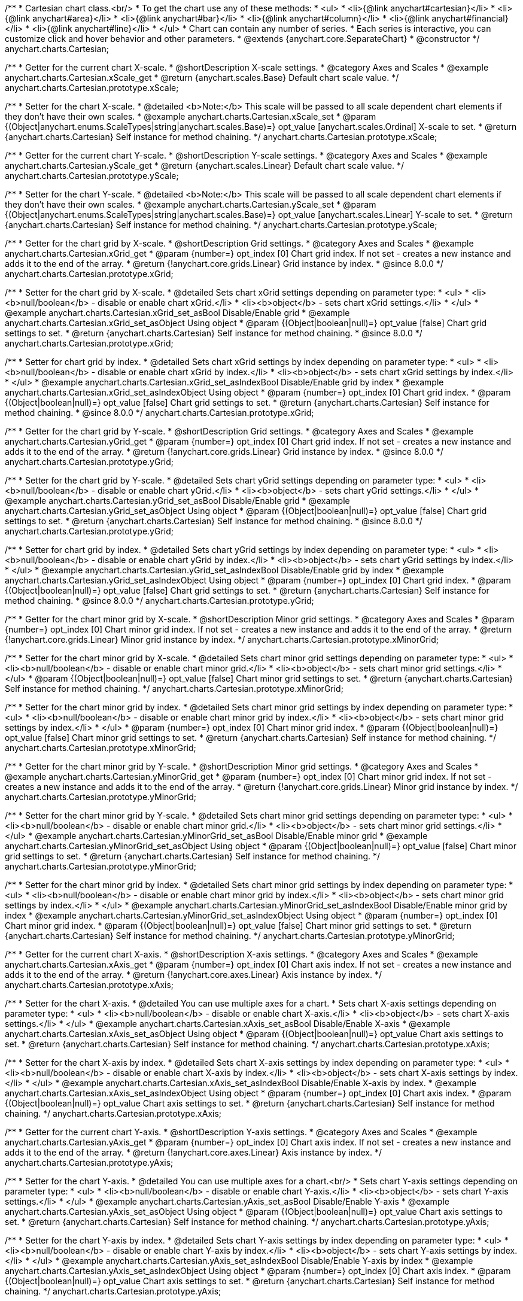 /**
 * Cartesian chart class.<br/>
 * To get the chart use any of these methods:
 *  <ul>
 *      <li>{@link anychart#cartesian}</li>
 *      <li>{@link anychart#area}</li>
 *      <li>{@link anychart#bar}</li>
 *      <li>{@link anychart#column}</li>
 *      <li>{@link anychart#financial}</li>
 *      <li>{@link anychart#line}</li>
 *  </ul>
 * Chart can contain any number of series.
 * Each series is interactive, you can customize click and hover behavior and other parameters.
 * @extends {anychart.core.SeparateChart}
 * @constructor
 */
anychart.charts.Cartesian;


//----------------------------------------------------------------------------------------------------------------------
//
//  anychart.charts.Cartesian.prototype.xScale
//
//----------------------------------------------------------------------------------------------------------------------

/**
 * Getter for the current chart X-scale.
 * @shortDescription X-scale settings.
 * @category Axes and Scales
 * @example anychart.charts.Cartesian.xScale_get
 * @return {anychart.scales.Base} Default chart scale value.
 */
anychart.charts.Cartesian.prototype.xScale;

/**
 * Setter for the chart X-scale.
 * @detailed <b>Note:</b> This scale will be passed to all scale dependent chart elements if they don't have their own scales.
 * @example anychart.charts.Cartesian.xScale_set
 * @param {(Object|anychart.enums.ScaleTypes|string|anychart.scales.Base)=} opt_value [anychart.scales.Ordinal] X-scale to set.
 * @return {anychart.charts.Cartesian} Self instance for method chaining.
 */
anychart.charts.Cartesian.prototype.xScale;


//----------------------------------------------------------------------------------------------------------------------
//
//  anychart.charts.Cartesian.prototype.yScale
//
//----------------------------------------------------------------------------------------------------------------------

/**
 * Getter for the current chart Y-scale.
 * @shortDescription Y-scale settings.
 * @category Axes and Scales
 * @example anychart.charts.Cartesian.yScale_get
 * @return {anychart.scales.Linear} Default chart scale value.
 */
anychart.charts.Cartesian.prototype.yScale;

/**
 * Setter for the chart Y-scale.
 * @detailed <b>Note:</b> This scale will be passed to all scale dependent chart elements if they don't have their own scales.
 * @example anychart.charts.Cartesian.yScale_set
 * @param {(Object|anychart.enums.ScaleTypes|string|anychart.scales.Base)=} opt_value [anychart.scales.Linear] Y-scale to set.
 * @return {anychart.charts.Cartesian} Self instance for method chaining.
 */
anychart.charts.Cartesian.prototype.yScale;


//----------------------------------------------------------------------------------------------------------------------
//
//  anychart.charts.Cartesian.prototype.xGrid
//
//----------------------------------------------------------------------------------------------------------------------

/**
 * Getter for the chart grid by X-scale.
 * @shortDescription Grid settings.
 * @category Axes and Scales
 * @example anychart.charts.Cartesian.xGrid_get
 * @param {number=} opt_index [0] Chart grid index. If not set - creates a new instance and adds it to the end of the array.
 * @return {!anychart.core.grids.Linear} Grid instance by index.
 * @since 8.0.0
 */
anychart.charts.Cartesian.prototype.xGrid;

/**
 * Setter for the chart grid by X-scale.
 * @detailed Sets chart xGrid settings depending on parameter type:
 * <ul>
 *   <li><b>null/boolean</b> - disable or enable chart xGrid.</li>
 *   <li><b>object</b> - sets chart xGrid settings.</li>
 * </ul>
 * @example anychart.charts.Cartesian.xGrid_set_asBool Disable/Enable grid
 * @example anychart.charts.Cartesian.xGrid_set_asObject Using object
 * @param {(Object|boolean|null)=} opt_value [false] Chart grid settings to set.
 * @return {anychart.charts.Cartesian} Self instance for method chaining.
 * @since 8.0.0
 */
anychart.charts.Cartesian.prototype.xGrid;

/**
 * Setter for chart grid by index.
 * @detailed Sets chart xGrid settings by index depending on parameter type:
 * <ul>
 *   <li><b>null/boolean</b> - disable or enable chart xGrid by index.</li>
 *   <li><b>object</b> - sets chart xGrid settings by index.</li>
 * </ul>
 * @example anychart.charts.Cartesian.xGrid_set_asIndexBool Disable/Enable grid by index
 * @example anychart.charts.Cartesian.xGrid_set_asIndexObject Using object
 * @param {number=} opt_index [0] Chart grid index.
 * @param {(Object|boolean|null)=} opt_value [false] Chart grid settings to set.
 * @return {anychart.charts.Cartesian} Self instance for method chaining.
 * @since 8.0.0
 */
anychart.charts.Cartesian.prototype.xGrid;

//----------------------------------------------------------------------------------------------------------------------
//
//  anychart.charts.Cartesian.prototype.yGrid
//
//----------------------------------------------------------------------------------------------------------------------

/**
 * Getter for the chart grid by Y-scale.
 * @shortDescription Grid settings.
 * @category Axes and Scales
 * @example anychart.charts.Cartesian.yGrid_get
 * @param {number=} opt_index [0] Chart grid index. If not set - creates a new instance and adds it to the end of the array.
 * @return {!anychart.core.grids.Linear} Grid instance by index.
 * @since 8.0.0
 */
anychart.charts.Cartesian.prototype.yGrid;

/**
 * Setter for the chart grid by Y-scale.
 * @detailed Sets chart yGrid settings depending on parameter type:
 * <ul>
 *   <li><b>null/boolean</b> - disable or enable chart yGrid.</li>
 *   <li><b>object</b> - sets chart yGrid settings.</li>
 * </ul>
 * @example anychart.charts.Cartesian.yGrid_set_asBool Disable/Enable grid
 * @example anychart.charts.Cartesian.yGrid_set_asObject Using object
 * @param {(Object|boolean|null)=} opt_value [false] Chart grid settings to set.
 * @return {anychart.charts.Cartesian} Self instance for method chaining.
 * @since 8.0.0
 */
anychart.charts.Cartesian.prototype.yGrid;

/**
 * Setter for chart grid by index.
 * @detailed Sets chart yGrid settings by index depending on parameter type:
 * <ul>
 *   <li><b>null/boolean</b> - disable or enable chart yGrid by index.</li>
 *   <li><b>object</b> - sets chart yGrid settings by index.</li>
 * </ul>
 * @example anychart.charts.Cartesian.yGrid_set_asIndexBool Disable/Enable grid by index
 * @example anychart.charts.Cartesian.yGrid_set_asIndexObject Using object
 * @param {number=} opt_index [0] Chart grid index.
 * @param {(Object|boolean|null)=} opt_value [false] Chart grid settings to set.
 * @return {anychart.charts.Cartesian} Self instance for method chaining.
 * @since 8.0.0
 */
anychart.charts.Cartesian.prototype.yGrid;


//----------------------------------------------------------------------------------------------------------------------
//
//  anychart.charts.Cartesian.prototype.xMinorGrid
//
//----------------------------------------------------------------------------------------------------------------------

/**
 * Getter for the chart minor grid by X-scale.
 * @shortDescription Minor grid settings.
 * @category Axes and Scales
 * @param {number=} opt_index [0] Chart minor grid index. If not set - creates a new instance and adds it to the end of the array.
 * @return {!anychart.core.grids.Linear} Minor grid instance by index.
 */
anychart.charts.Cartesian.prototype.xMinorGrid;

/**
 * Setter for the chart minor grid by X-scale.
 * @detailed Sets chart minor grid settings depending on parameter type:
 * <ul>
 *   <li><b>null/boolean</b> - disable or enable chart minor grid.</li>
 *   <li><b>object</b> - sets chart minor grid settings.</li>
 * </ul>
 * @param {(Object|boolean|null)=} opt_value [false] Chart minor grid settings to set.
 * @return {anychart.charts.Cartesian} Self instance for method chaining.
 */
anychart.charts.Cartesian.prototype.xMinorGrid;

/**
 * Setter for the chart minor grid by index.
 * @detailed Sets chart minor grid settings by index depending on parameter type:
 * <ul>
 *   <li><b>null/boolean</b> - disable or enable chart minor grid by index.</li>
 *   <li><b>object</b> - sets chart minor grid settings by index.</li>
 * </ul>
 * @param {number=} opt_index [0] Chart minor grid index.
 * @param {(Object|boolean|null)=} opt_value [false] Chart minor grid settings to set.
 * @return {anychart.charts.Cartesian} Self instance for method chaining.
 */
anychart.charts.Cartesian.prototype.xMinorGrid;

//----------------------------------------------------------------------------------------------------------------------
//
//  anychart.charts.Cartesian.prototype.yMinorGrid
//
//----------------------------------------------------------------------------------------------------------------------

/**
 * Getter for the chart minor grid by Y-scale.
 * @shortDescription Minor grid settings.
 * @category Axes and Scales
 * @example anychart.charts.Cartesian.yMinorGrid_get
 * @param {number=} opt_index [0] Chart minor grid index. If not set - creates a new instance and adds it to the end of the array.
 * @return {!anychart.core.grids.Linear} Minor grid instance by index.
 */
anychart.charts.Cartesian.prototype.yMinorGrid;

/**
 * Setter for the chart minor grid by Y-scale.
 * @detailed Sets chart minor grid settings depending on parameter type:
 * <ul>
 *   <li><b>null/boolean</b> - disable or enable chart minor grid.</li>
 *   <li><b>object</b> - sets chart minor grid settings.</li>
 * </ul>
 * @example anychart.charts.Cartesian.yMinorGrid_set_asBool Disable/Enable minor grid
 * @example anychart.charts.Cartesian.yMinorGrid_set_asObject Using object
 * @param {(Object|boolean|null)=} opt_value [false] Chart minor grid settings to set.
 * @return {anychart.charts.Cartesian} Self instance for method chaining.
 */
anychart.charts.Cartesian.prototype.yMinorGrid;

/**
 * Setter for the chart minor grid by index.
 * @detailed Sets chart minor grid settings by index depending on parameter type:
 * <ul>
 *   <li><b>null/boolean</b> - disable or enable chart minor grid by index.</li>
 *   <li><b>object</b> - sets chart minor grid settings by index.</li>
 * </ul>
 * @example anychart.charts.Cartesian.yMinorGrid_set_asIndexBool Disable/Enable minor grid by index
 * @example anychart.charts.Cartesian.yMinorGrid_set_asIndexObject Using object
 * @param {number=} opt_index [0] Chart minor grid index.
 * @param {(Object|boolean|null)=} opt_value [false] Chart minor grid settings to set.
 * @return {anychart.charts.Cartesian} Self instance for method chaining.
 */
anychart.charts.Cartesian.prototype.yMinorGrid;


//----------------------------------------------------------------------------------------------------------------------
//
//  anychart.charts.Cartesian.prototype.xAxis
//
//----------------------------------------------------------------------------------------------------------------------

/**
 * Getter for the current chart X-axis.
 * @shortDescription X-axis settings.
 * @category Axes and Scales
 * @example anychart.charts.Cartesian.xAxis_get
 * @param {number=} opt_index [0] Chart axis index. If not set - creates a new instance and adds it to the end of the array.
 * @return {!anychart.core.axes.Linear} Axis instance by index.
 */
anychart.charts.Cartesian.prototype.xAxis;

/**
 * Setter for the chart X-axis.
 * @detailed You can use multiple axes for a chart.
 * Sets chart X-axis settings depending on parameter type:
 * <ul>
 *   <li><b>null/boolean</b> - disable or enable chart X-axis.</li>
 *   <li><b>object</b> - sets chart X-axis settings.</li>
 * </ul>
 * @example anychart.charts.Cartesian.xAxis_set_asBool Disable/Enable X-axis
 * @example anychart.charts.Cartesian.xAxis_set_asObject Using object
 * @param {(Object|boolean|null)=} opt_value Chart axis settings to set.
 * @return {anychart.charts.Cartesian} Self instance for method chaining.
 */
anychart.charts.Cartesian.prototype.xAxis;

/**
 * Setter for the chart X-axis by index.
 * @detailed Sets chart X-axis settings by index depending on parameter type:
 * <ul>
 *   <li><b>null/boolean</b> - disable or enable chart X-axis by index.</li>
 *   <li><b>object</b> - sets chart X-axis settings by index.</li>
 * </ul>
 * @example anychart.charts.Cartesian.xAxis_set_asIndexBool Disable/Enable X-axis by index.
 * @example anychart.charts.Cartesian.xAxis_set_asIndexObject Using object
 * @param {number=} opt_index [0] Chart axis index.
 * @param {(Object|boolean|null)=} opt_value Chart axis settings to set.
 * @return {anychart.charts.Cartesian} Self instance for method chaining.
 */
anychart.charts.Cartesian.prototype.xAxis;


//----------------------------------------------------------------------------------------------------------------------
//
//  anychart.charts.Cartesian.prototype.yAxis
//
//----------------------------------------------------------------------------------------------------------------------

/**
 * Getter for the current chart Y-axis.
 * @shortDescription Y-axis settings.
 * @category Axes and Scales
 * @example anychart.charts.Cartesian.yAxis_get
 * @param {number=} opt_index [0] Chart axis index. If not set - creates a new instance and adds it to the end of the array.
 * @return {!anychart.core.axes.Linear} Axis instance by index.
 */
anychart.charts.Cartesian.prototype.yAxis;

/**
 * Setter for the chart Y-axis.
 * @detailed You can use multiple axes for a chart.<br/>
 * Sets chart Y-axis settings depending on parameter type:
 * <ul>
 *   <li><b>null/boolean</b> - disable or enable chart Y-axis.</li>
 *   <li><b>object</b> - sets chart Y-axis settings.</li>
 * </ul>
 * @example anychart.charts.Cartesian.yAxis_set_asBool Disable/Enable Y-axis
 * @example anychart.charts.Cartesian.yAxis_set_asObject Using object
 * @param {(Object|boolean|null)=} opt_value Chart axis settings to set.
 * @return {anychart.charts.Cartesian} Self instance for method chaining.
 */
anychart.charts.Cartesian.prototype.yAxis;

/**
 * Setter for the chart Y-axis by index.
 * @detailed Sets chart Y-axis settings by index depending on parameter type:
 * <ul>
 *   <li><b>null/boolean</b> - disable or enable chart Y-axis by index.</li>
 *   <li><b>object</b> - sets chart Y-axis settings by index.</li>
 * </ul>
 * @example anychart.charts.Cartesian.yAxis_set_asIndexBool Disable/Enable Y-axis by index
 * @example anychart.charts.Cartesian.yAxis_set_asIndexObject Using object
 * @param {number=} opt_index [0] Chart axis index.
 * @param {(Object|boolean|null)=} opt_value Chart axis settings to set.
 * @return {anychart.charts.Cartesian} Self instance for method chaining.
 */
anychart.charts.Cartesian.prototype.yAxis;


//----------------------------------------------------------------------------------------------------------------------
//
//  anychart.charts.Cartesian.prototype.lineMarker
//
//----------------------------------------------------------------------------------------------------------------------

/**
 * Getter for the current line marker.
 * @shortDescription Line marker settings.
 * @category Axes and Scales
 * @example anychart.charts.Cartesian.lineMarker_get
 * @param {number=} opt_index [0] Chart line marker index. If not set - creates a new instance and adds it to the end of the array.
 * @return {!anychart.core.axisMarkers.Line} Line marker instance by index.
 */
anychart.charts.Cartesian.prototype.lineMarker;

/**
 * Setter for the line marker settings.
 * @detailed Sets chart line marker settings depending on parameter type:
 * <ul>
 *   <li><b>null/boolean</b> - disable or enable chart line marker.</li>
 *   <li><b>object</b> - sets chart line marker settings.</li>
 * </ul>
 * @example anychart.charts.Cartesian.lineMarker_set_asBool Disable/Enable line marker
 * @example anychart.charts.Cartesian.lineMarker_set_asObject Using object
 * @param {(Object|boolean|null)=} opt_value [false] Chart line marker settings to set.
 * @return {anychart.charts.Cartesian} Self instance for method chaining.
 */
anychart.charts.Cartesian.prototype.lineMarker;

/**
 * Setter for the line marker settings by index.
 * @detailed Sets chart line marker settings by index depending on parameter type:
 * <ul>
 *   <li><b>null/boolean</b> - disable or enable chart line marker by index.</li>
 *   <li><b>object</b> - sets chart line marker settings by index.</li>
 * </ul>
 * @example anychart.charts.Cartesian.lineMarker_set_asIndexBool Disable/Enable line marker by index
 * @example anychart.charts.Cartesian.lineMarker_set_asIndexObject Using object
 * @param {number=} opt_index [0] Chart line marker index.
 * @param {(Object|boolean|null)=} opt_value Chart line marker settings to set.
 * @return {anychart.charts.Cartesian} Self instance for method chaining.
 */
anychart.charts.Cartesian.prototype.lineMarker;


//----------------------------------------------------------------------------------------------------------------------
//
//  anychart.charts.Cartesian.prototype.rangeMarker
//
//----------------------------------------------------------------------------------------------------------------------

/**
 * Getter for the current range marker.
 * @shortDescription Range marker settings.
 * @category Axes and Scales
 * @example anychart.charts.Cartesian.rangeMarker_get
 * @param {number=} opt_index [0] Chart range marker index. If not set - creates a new instance and adds it to the end of the array.
 * @return {!anychart.core.axisMarkers.Range} Range marker instance by index.
 */
anychart.charts.Cartesian.prototype.rangeMarker;

/**
 * Setter for the range marker.
 * @detailed Sets chart range marker settings depending on parameter type:
 * <ul>
 *   <li><b>null/boolean</b> - disable or enable chart range marker.</li>
 *   <li><b>object</b> - sets chart range marker settings.</li>
 * </ul>
 * @example anychart.charts.Cartesian.rangeMarker_set_asBool Disable/Enable range marker
 * @example anychart.charts.Cartesian.rangeMarker_set_asObject Using object
 * @param {(Object|boolean|null)=} opt_value [false] Chart range marker settings to set.
 * @return {anychart.charts.Cartesian} Self instance for method chaining.
 */
anychart.charts.Cartesian.prototype.rangeMarker;

/**
 * Setter for the range marker by index.
 * @detailed Sets chart range marker settings by index depending on parameter type:
 * <ul>
 *   <li><b>null/boolean</b> - disable or enable chart range marker by index.</li>
 *   <li><b>object</b> - sets chart range marker settings by index.</li>
 * </ul>
 * @example anychart.charts.Cartesian.rangeMarker_set_asIndexBool Disable/Enable range marker by index
 * @example anychart.charts.Cartesian.rangeMarker_set_asIndexObject Using object
 * @param {number=} opt_index [0] Chart range marker index.
 * @param {(Object|boolean|null)=} opt_value Chart range marker settings to set.
 * @return {anychart.charts.Cartesian} Self instance for method chaining.
 */
anychart.charts.Cartesian.prototype.rangeMarker;


//----------------------------------------------------------------------------------------------------------------------
//
//  anychart.charts.Cartesian.prototype.textMarker
//
//----------------------------------------------------------------------------------------------------------------------

/**
 * Getter for the current text marker.
 * @shortDescription Text marker settings.
 * @category Axes and Scales
 * @example anychart.charts.Cartesian.textMarker_get
 * @param {number=} opt_index [0] Chart text marker index. If not set - creates a new instance and adds it to the end of the array.
 * @return {!anychart.core.axisMarkers.Text} Text marker instance by index.
 */
anychart.charts.Cartesian.prototype.textMarker;

/**
 * Setter for the text marker.
 * @detailed Sets chart text marker settings depending on parameter type:
 * <ul>
 *   <li><b>null/boolean</b> - disable or enable chart text marker.</li>
 *   <li><b>object</b> - sets chart text marker settings.</li>
 * </ul>
 * @example anychart.charts.Cartesian.textMarker_set_asBool Disable/Enable text marker
 * @example anychart.charts.Cartesian.textMarker_set_asObject Using object
 * @param {(Object|boolean|null)=} opt_value [false] Chart text marker settings to set.
 * @return {anychart.charts.Cartesian} Self instance for method chaining.
 */
anychart.charts.Cartesian.prototype.textMarker;

/**
 * Setter for the text marker by index.
 * @detailed Sets chart text marker settings by index depending on parameter type:
 * <ul>
 *   <li><b>null/boolean</b> - disable or enable chart text marker by index.</li>
 *   <li><b>object</b> - sets chart text marker settings by index.</li>
 * </ul>
 * @example anychart.charts.Cartesian.textMarker_set_asIndexBool Disable/Enable text marker by index
 * @example anychart.charts.Cartesian.textMarker_set_asIndexObject Using object
 * @param {number=} opt_index [0] Chart text marker index.
 * @param {(Object|boolean|null)=} opt_value Chart text marker settings to set.
 * @return {anychart.charts.Cartesian} Self instance for method chaining.
 */
anychart.charts.Cartesian.prototype.textMarker;


//----------------------------------------------------------------------------------------------------------------------
//
//  anychart.charts.Cartesian.prototype.area
//
//----------------------------------------------------------------------------------------------------------------------

/**
 * Adds Area series.
 * @shortDescription Adds Area series.
 * @category Series
 * @example anychart.charts.Cartesian.area
 * @param {!(anychart.data.View|anychart.data.Set|Array)=} data Data for the series.
 * @param {(anychart.enums.TextParsingMode|string|anychart.data.TextParsingSettings)=} opt_csvSettings If CSV string is passed, you can pass CSV parser settings
 *    here as a hash map.
 * @return {anychart.core.cartesian.series.Area} An instance of the created series.
 */
anychart.charts.Cartesian.prototype.area;


//----------------------------------------------------------------------------------------------------------------------
//
//  anychart.charts.Cartesian.prototype.bar
//
//----------------------------------------------------------------------------------------------------------------------

/**
 * Adds Bar series.
 * @shortDescription Adds Bar series.
 * @category Series
 * @example anychart.charts.Cartesian.bar
 * @param {!(anychart.data.View|anychart.data.Set|Array|string)=} data Data for the series.
 * @param {(anychart.enums.TextParsingMode|string|anychart.data.TextParsingSettings)=} opt_csvSettings If CSV string is passed, you can pass CSV parser settings
 *    here as a hash map.
 * @return {anychart.core.cartesian.series.Bar} An instance of the created series.
 */
anychart.charts.Cartesian.prototype.bar;

//----------------------------------------------------------------------------------------------------------------------
//
//  anychart.charts.Cartesian.prototype.box
//
//----------------------------------------------------------------------------------------------------------------------

/**
 * Adds Box series.
 * @shortDescription Adds Box series.
 * @category Series
 * @example anychart.charts.Cartesian.box
 * @param {!(anychart.data.View|anychart.data.Set|Array|string)=} data Data for the series.
 * @param {(anychart.enums.TextParsingMode|string|anychart.data.TextParsingSettings)=} opt_csvSettings If CSV string is passed, you can pass CSV parser settings
 *    here as a hash map.
 * @return {anychart.core.cartesian.series.Box} An instance of the created series.
 */
anychart.charts.Cartesian.prototype.box;


//----------------------------------------------------------------------------------------------------------------------
//
//  anychart.charts.Cartesian.prototype.bubble
//
//----------------------------------------------------------------------------------------------------------------------

/**
 * Adds Bubble series.
 * @shortDescription Adds Bubble series.
 * @category Series
 * @example anychart.charts.Cartesian.bubble
 * @param {!(anychart.data.View|anychart.data.Set|Array|string)=} data Data for the series.
 * @param {(anychart.enums.TextParsingMode|string|anychart.data.TextParsingSettings)=} opt_csvSettings If CSV string is passed, you can pass CSV parser settings
 *    here as a hash map.
 * @return {anychart.core.cartesian.series.Bubble} An instance of the created series.
 */
anychart.charts.Cartesian.prototype.bubble;


//----------------------------------------------------------------------------------------------------------------------
//
//  anychart.charts.Cartesian.prototype.candlestick
//
//----------------------------------------------------------------------------------------------------------------------

/**
 * Adds Candlestick series.
 * @shortDescription Adds Candlestick series.
 * @category Series
 * @example anychart.charts.Cartesian.candlestick
 * @param {!(anychart.data.View|anychart.data.Set|Array|string)=} data Data for the series.
 * @param {(anychart.enums.TextParsingMode|string|anychart.data.TextParsingSettings)=} opt_csvSettings If CSV string is passed, you can pass CSV parser settings
 *    here as a hash map.
 * @return {anychart.core.cartesian.series.Candlestick} An instance of the created series.
 */
anychart.charts.Cartesian.prototype.candlestick;


//----------------------------------------------------------------------------------------------------------------------
//
//  anychart.charts.Cartesian.prototype.column
//
//----------------------------------------------------------------------------------------------------------------------

/**
 * Adds Column series.
 * @shortDescription Adds Column series.
 * @category Series
 * @example anychart.charts.Cartesian.column
 * @param {!(anychart.data.View|anychart.data.Set|Array|string)=} data Data for the series.
 * @param {(anychart.enums.TextParsingMode|string|anychart.data.TextParsingSettings)=} opt_csvSettings If CSV string is passed, you can pass CSV parser settings
 *    here as a hash map.
 * @return {anychart.core.cartesian.series.Column} An instance of the created series.
 */
anychart.charts.Cartesian.prototype.column;


//----------------------------------------------------------------------------------------------------------------------
//
//  anychart.charts.Cartesian.prototype.line
//
//----------------------------------------------------------------------------------------------------------------------

/**
 * Adds Line series.
 * @shortDescription Adds Line series.
 * @category Series
 * @example anychart.charts.Cartesian.line
 * @param {!(anychart.data.View|anychart.data.Set|Array|string)=} data Data for the series.
 * @param {(anychart.enums.TextParsingMode|string|anychart.data.TextParsingSettings)=} opt_csvSettings If CSV string is passed, you can pass CSV parser settings
 *    here as a hash map.
 * @return {anychart.core.cartesian.series.Line} An instance of the created series.
 */
anychart.charts.Cartesian.prototype.line;


//----------------------------------------------------------------------------------------------------------------------
//
//  anychart.charts.Cartesian.prototype.marker
//
//----------------------------------------------------------------------------------------------------------------------

/**
 * Adds Marker series.
 * @shortDescription Adds Marker series.
 * @category Series
 * @example anychart.charts.Cartesian.marker
 * @param {!(anychart.data.View|anychart.data.Set|Array|string)=} data Data for the series.
 * @param {(anychart.enums.TextParsingMode|string|anychart.data.TextParsingSettings)=} opt_csvSettings If CSV string is passed, you can pass CSV parser settings
 *    here as a hash map.
 * @return {anychart.core.cartesian.series.Marker} An instance of the created series.
 */
anychart.charts.Cartesian.prototype.marker;


//----------------------------------------------------------------------------------------------------------------------
//
//  anychart.charts.Cartesian.prototype.ohlc
//
//----------------------------------------------------------------------------------------------------------------------

/**
 * Adds OHLC series.
 * @shortDescription Adds OHLC series.
 * @category Series
 * @example anychart.charts.Cartesian.ohlc
 * @param {!(anychart.data.View|anychart.data.Set|Array|string)=} data Data for the series.
 * @param {(anychart.enums.TextParsingMode|string|anychart.data.TextParsingSettings)=} opt_csvSettings If CSV string is passed, you can pass CSV parser settings
 *    here as a hash map.
 * @return {anychart.core.cartesian.series.OHLC} An instance of the created series.
 */
anychart.charts.Cartesian.prototype.ohlc;


//----------------------------------------------------------------------------------------------------------------------
//
//  anychart.charts.Cartesian.prototype.rangeArea
//
//----------------------------------------------------------------------------------------------------------------------

/**
 * Adds Range Area series.
 * @shortDescription Adds Range Area series.
 * @category Series
 * @example anychart.charts.Cartesian.rangeArea
 * @param {!(anychart.data.View|anychart.data.Set|Array|string)=} data Data for the series.
 * @param {(anychart.enums.TextParsingMode|string|anychart.data.TextParsingSettings)=} opt_csvSettings If CSV string is passed, you can pass CSV parser settings
 *    here as a hash map.
 * @return {anychart.core.cartesian.series.RangeArea} An instance of the created series.
 */
anychart.charts.Cartesian.prototype.rangeArea;


//----------------------------------------------------------------------------------------------------------------------
//
//  anychart.charts.Cartesian.prototype.rangeBar
//
//----------------------------------------------------------------------------------------------------------------------

/**
 * Adds Range Bar series.
 * @shortDescription Adds Range Bar series.
 * @category Series
 * @example anychart.charts.Cartesian.rangeBar
 * @param {!(anychart.data.View|anychart.data.Set|Array|string)=} data Data for the series.
 * @param {(anychart.enums.TextParsingMode|string|anychart.data.TextParsingSettings)=} opt_csvSettings If CSV string is passed, you can pass CSV parser settings
 *    here as a hash map.
 * @return {anychart.core.cartesian.series.RangeBar} An instance of the created series.
 */
anychart.charts.Cartesian.prototype.rangeBar;


//----------------------------------------------------------------------------------------------------------------------
//
//  anychart.charts.Cartesian.prototype.rangeColumn
//
//----------------------------------------------------------------------------------------------------------------------

/**
 * Adds Range Column series.
 * @shortDescription Adds Range Column series.
 * @category Series
 * @example anychart.charts.Cartesian.rangeColumn
 * @param {!(anychart.data.View|anychart.data.Set|Array|string)=} data Data for the series.
 * @param {(anychart.enums.TextParsingMode|string|anychart.data.TextParsingSettings)=} opt_csvSettings If CSV string is passed, you can pass CSV parser settings
 *    here as a hash map.
 * @return {anychart.core.cartesian.series.RangeColumn} An instance of the created series.
 */
anychart.charts.Cartesian.prototype.rangeColumn;


//----------------------------------------------------------------------------------------------------------------------
//
//  anychart.charts.Cartesian.prototype.rangeSplineArea
//
//----------------------------------------------------------------------------------------------------------------------

/**
 * Adds Range Spline Area series.
 * @shortDescription Adds Range Spline Area series.
 * @category Series
 * @example anychart.charts.Cartesian.rangeSplineArea
 * @param {!(anychart.data.View|anychart.data.Set|Array|string)=} data Data for the series.
 * @param {(anychart.enums.TextParsingMode|string|anychart.data.TextParsingSettings)=} opt_csvSettings If CSV string is passed, you can pass CSV parser settings
 *    here as a hash map.
 * @return {anychart.core.cartesian.series.RangeSplineArea} An instance of the created series.
 */
anychart.charts.Cartesian.prototype.rangeSplineArea;


//----------------------------------------------------------------------------------------------------------------------
//
//  anychart.charts.Cartesian.prototype.rangeStepArea
//
//----------------------------------------------------------------------------------------------------------------------

/**
 * Adds Range Step Area series.
 * @shortDescription Adds Range Step Area series.
 * @category Series
 * @example anychart.charts.Cartesian.rangeStepArea
 * @param {!(anychart.data.View|anychart.data.Set|Array|string)=} data Data for the series.
 * @param {(anychart.enums.TextParsingMode|string|anychart.data.TextParsingSettings)=} opt_csvSettings If CSV string is passed, you can pass CSV parser settings
 *    here as a hash map.
 * @return {anychart.core.cartesian.series.RangeStepArea} An instance of the created series.
 */
anychart.charts.Cartesian.prototype.rangeStepArea;


//----------------------------------------------------------------------------------------------------------------------
//
//  anychart.charts.Cartesian.prototype.spline
//
//----------------------------------------------------------------------------------------------------------------------

/**
 * Adds Spline series.
 * @shortDescription Adds Spline series.
 * @category Series
 * @example anychart.charts.Cartesian.spline
 * @param {!(anychart.data.View|anychart.data.Set|Array|string)=} data Data for the series.
 * @param {(anychart.enums.TextParsingMode|string|anychart.data.TextParsingSettings)=} opt_csvSettings If CSV string is passed, you can pass CSV parser settings
 *    here as a hash map.
 * @return {anychart.core.cartesian.series.Spline} An instance of the created series.
 */
anychart.charts.Cartesian.prototype.spline;


//----------------------------------------------------------------------------------------------------------------------
//
//  anychart.charts.Cartesian.prototype.splineArea
//
//----------------------------------------------------------------------------------------------------------------------

/**
 * Adds Spline Area series.
 * @shortDescription Adds Spline Area series.
 * @category Series
 * @example anychart.charts.Cartesian.splineArea
 * @param {!(anychart.data.View|anychart.data.Set|Array|string)=} data Data for the series.
 * @param {(anychart.enums.TextParsingMode|string|anychart.data.TextParsingSettings)=} opt_csvSettings If CSV string is passed, you can pass CSV parser settings
 *    here as a hash map.
 * @return {anychart.core.cartesian.series.SplineArea} An instance of the created series.
 */
anychart.charts.Cartesian.prototype.splineArea;


//----------------------------------------------------------------------------------------------------------------------
//
//  anychart.charts.Cartesian.prototype.stepLine
//
//----------------------------------------------------------------------------------------------------------------------

/**
 * Adds Step Line series.
 * @shortDescription Adds Step Line series.
 * @category Series
 * @example anychart.charts.Cartesian.stepLine
 * @param {!(anychart.data.View|anychart.data.Set|Array|string)=} data Data for the series.
 * @param {(anychart.enums.TextParsingMode|string|anychart.data.TextParsingSettings)=} opt_csvSettings If CSV string is passed, you can pass CSV parser settings
 *    here as a hash map.
 * @return {anychart.core.cartesian.series.StepLine} An instance of the created series.
 */
anychart.charts.Cartesian.prototype.stepLine;


//----------------------------------------------------------------------------------------------------------------------
//
//  anychart.charts.Cartesian.prototype.stepArea
//
//----------------------------------------------------------------------------------------------------------------------

/**
 * Adds Step Area series.
 * @shortDescription Adds Step Area series.
 * @category Series
 * @example anychart.charts.Cartesian.stepArea
 * @param {!(anychart.data.View|anychart.data.Set|Array|string)=} data Data for the series.
 * @param {(anychart.enums.TextParsingMode|string|anychart.data.TextParsingSettings)=} opt_csvSettings If CSV string is passed, you can pass CSV parser settings
 *    here as a hash map.
 * @return {anychart.core.cartesian.series.StepArea} An instance of the created series.
 */
anychart.charts.Cartesian.prototype.stepArea;

//----------------------------------------------------------------------------------------------------------------------
//
//  anychart.charts.Cartesian.prototype.hilo
//
//----------------------------------------------------------------------------------------------------------------------

/**
 * Adds HiLo series.
 * @category Series
 * @example anychart.charts.Cartesian.hilo
 * @param {!(anychart.data.View|anychart.data.Set|Array|string)=} data Data for the series.
 * @param {(anychart.enums.TextParsingMode|string|anychart.data.TextParsingSettings)=} opt_csvSettings If CSV string is passed, you can pass CSV parser settings
 *    here as a hash map.
 * @return {anychart.core.cartesian.series.Hilo} An instance of the created series.
 * @since 7.14.0
 */
anychart.charts.Cartesian.prototype.hilo;


//----------------------------------------------------------------------------------------------------------------------
//
//  anychart.charts.Cartesian.prototype.getSeries
//
//----------------------------------------------------------------------------------------------------------------------

/**
 * Getter for the series by its id.
 * @shortDescription Returns series by id.
 * @category Specific Series Settings
 * @example anychart.charts.Cartesian.getSeries
 * @param {number|string} id [index] Id of the series.
 * @return {anychart.core.cartesian.series.Base} An instance of the created series.
 */
anychart.charts.Cartesian.prototype.getSeries;


//----------------------------------------------------------------------------------------------------------------------
//
//  anychart.charts.Cartesian.prototype.barGroupsPadding
//
//----------------------------------------------------------------------------------------------------------------------

/**
 * Getter for the current space between bar groups on the ordinal scale by ratio of bars width.
 * @shortDescription Settings for the space between bar groups.
 * @category Specific Series Settings
 * @example anychart.charts.Cartesian.barGroupsPadding_get
 * @return {number} Current bar groups padding.
 */
anychart.charts.Cartesian.prototype.barGroupsPadding;

/**
 * Setter for the space between bar groups on the ordinal scale by ratio of bars width.<br/>
 * See illustration at {@link anychart.charts.Cartesian#barsPadding}.
 * @example anychart.charts.Cartesian.barGroupsPadding_set
 * @param {number=} opt_value [0.8] Value to set.
 * @return {anychart.charts.Cartesian} Self instance for method chaining.
 */
anychart.charts.Cartesian.prototype.barGroupsPadding;


//----------------------------------------------------------------------------------------------------------------------
//
//  anychart.charts.Cartesian.prototype.barsPadding
//
//----------------------------------------------------------------------------------------------------------------------

/**
 * Getter for the space between bars on the ordinal scale by ratio of bars width.
 * @shortDescription Settings for the space between bars.
 * @category Specific Series Settings
 * @example anychart.charts.Cartesian.barsPadding_get
 * @return {number} Current bars padding.
 */
anychart.charts.Cartesian.prototype.barsPadding;

/**
 * Setter for the space between bars on the ordinal scale by ratio of bars width.</br>
 * <img src='/anychart.charts.Cartesian.barsPadding.png' width='396' height='294'/>
 * @example anychart.charts.Cartesian.barsPadding_set
 * @param {number=} opt_value [0.4] Value to set.
 * @return {anychart.charts.Cartesian} Self instance for method chaining.
 */
anychart.charts.Cartesian.prototype.barsPadding;


//----------------------------------------------------------------------------------------------------------------------
//
//  anychart.charts.Cartesian.prototype.palette
//
//----------------------------------------------------------------------------------------------------------------------

/**
 * Getter for the current series colors palette.
 * @shortDescription Palette settings.
 * @category Chart Coloring
 * @example anychart.charts.Cartesian.palette_get
 * @return {!(anychart.palettes.RangeColors|anychart.palettes.DistinctColors)} Current palette.
 */
anychart.charts.Cartesian.prototype.palette;

/**
 * Setter for the current series colors palette.
 * @detailed <b>Note</b>: You can use predefined palettes from {@link anychart.palettes}.
 * @example anychart.charts.Cartesian.palette_set Using array of the colors
 * @example anychart.charts.Cartesian.palette_set_asFromTheme Using palette from theme
 * @param {(anychart.palettes.RangeColors|anychart.palettes.DistinctColors|Object|Array.<string>)=} opt_value Series colors
 * palette settings to set.
 * @return {anychart.charts.Cartesian} Self instance for method chaining.
 */
anychart.charts.Cartesian.prototype.palette;


//----------------------------------------------------------------------------------------------------------------------
//
//  anychart.charts.Cartesian.prototype.markerPalette
//
//----------------------------------------------------------------------------------------------------------------------

/**
 * Getter for the current chart markers palette settings.
 * @shortDescription Markers palette settings.
 * @category Chart Coloring
 * @example anychart.charts.Cartesian.markerPalette_get
 * @return {anychart.palettes.Markers} Current chart markers palette.
 */
anychart.charts.Cartesian.prototype.markerPalette;

/**
 * Setter for the chart markers palette settings.
 * @example anychart.charts.Cartesian.markerPalette_set
 * @param {(anychart.palettes.Markers|Object|Array.<anychart.enums.MarkerType|string>)=} opt_value Chart marker palette settings to set.
 * @return {anychart.charts.Cartesian} Self instance for method chaining.
 */
anychart.charts.Cartesian.prototype.markerPalette;


//----------------------------------------------------------------------------------------------------------------------
//
//  anychart.charts.Cartesian.prototype.hatchFillPalette
//
//----------------------------------------------------------------------------------------------------------------------

/**
 * Getter for the current hatch fill palette settings.
 * @shortDescription Hatch fill palette settings.
 * @category Chart Coloring
 * @example anychart.charts.Cartesian.hatchFillPalette_get
 * @return {anychart.palettes.HatchFills} Current chart hatch fill palette.
 */
anychart.charts.Cartesian.prototype.hatchFillPalette;

/**
 * Setter for hatch fill palette settings.
 * @example anychart.charts.Cartesian.hatchFillPalette_set
 * @param {(Array.<anychart.graphics.vector.HatchFill.HatchFillType>|Object|anychart.palettes.HatchFills)=} opt_value Chart
 * hatch fill palette settings to set.
 * @return {anychart.charts.Cartesian} Self instance for method chaining.
 */
anychart.charts.Cartesian.prototype.hatchFillPalette;


//----------------------------------------------------------------------------------------------------------------------
//
//  anychart.cartesian
//
//----------------------------------------------------------------------------------------------------------------------

/**
 * Creates and returns a Cartesian chart.
 * Has no predefined settings such as axes, grids, legends settings, etc.
 * @category Charts
 * @detailed
 * To get a chart with initial settings use:
 *  <ul>
 *      <li>{@link anychart#area}</li>
 *      <li>{@link anychart#bar}</li>
 *      <li>{@link anychart#column}</li>
 *      <li>{@link anychart#financial}</li>
 *      <li>{@link anychart#line}</li>
 *      <li>{@link anychart#box}</li>
 *  </ul> <br/>
 * @example anychart.cartesian
 * @return {!anychart.charts.Cartesian} Empty chart.
 */
anychart.cartesian;


//----------------------------------------------------------------------------------------------------------------------
//
//  anychart.charts.Cartesian.prototype.getType
//
//----------------------------------------------------------------------------------------------------------------------

/**
 * Returns chart type.
 * @shortDescription Definition of the chart type.
 * @category Specific settings
 * @example anychart.charts.Cartesian.getType
 * @return {string} Current chart type.
 */
anychart.charts.Cartesian.prototype.getType;


//----------------------------------------------------------------------------------------------------------------------
//
//  anychart.charts.Cartesian.prototype.maxBubbleSize
//
//----------------------------------------------------------------------------------------------------------------------

/**
 * Getter for the current maximum size for all bubbles on the charts.
 * @shortDescription Maximum size for all bubbles on the charts.
 * @category Specific Series Settings
 * @example anychart.charts.Cartesian.maxBubbleSize_get
 * @return {number|string} The current maximum size all of the bubbles.
 * @since 7.5.1
 */
anychart.charts.Cartesian.prototype.maxBubbleSize;

/**
 * Setter for the maximum size for all bubbles on the charts.<br/>
 * @example anychart.charts.Cartesian.maxBubbleSize_set
 * @param {(number|string)=} opt_value ["20%"] Maximum size to set.
 * @return {anychart.charts.Cartesian} Self instance for method chaining.
 * @since 7.5.1
 */
anychart.charts.Cartesian.prototype.maxBubbleSize;


//----------------------------------------------------------------------------------------------------------------------
//
//  anychart.charts.Cartesian.prototype.minBubbleSize
//
//----------------------------------------------------------------------------------------------------------------------

/**
 * Getter for the current minimum size for all bubbles on the charts.
 * @shortDescription Minimum size for all bubbles on the charts.
 * @category Specific Series Settings
 * @example anychart.charts.Cartesian.minBubbleSize_get
 * @return {number|string} The current minimum size of the all bubbles.
 * @since 7.5.1
 */
anychart.charts.Cartesian.prototype.minBubbleSize;

/**
 * Setter for the minimum size for all bubbles on the charts.
 * @example anychart.charts.Cartesian.minBubbleSize_set
 * @param {(number|string)=} opt_value ["5%"] Minimum size to set.
 * @return {anychart.charts.Cartesian} Self instance for method chaining.
 * @since 7.5.1
 */
anychart.charts.Cartesian.prototype.minBubbleSize;


//----------------------------------------------------------------------------------------------------------------------
//
//  anychart.charts.Cartesian.prototype.crosshair
//
//----------------------------------------------------------------------------------------------------------------------

/**
 * Getter for the current crosshair settings.
 * @shortDescription Crosshair settings.
 * @category Interactivity
 * @example anychart.charts.Cartesian.crosshair_get
 * @return {anychart.core.ui.Crosshair} The current crosshair settings.
 * @since 7.6.0
 */
anychart.charts.Cartesian.prototype.crosshair;


/**
 * Setter for the crosshair settings.
 * @detailed Sets chart crosshair settings depending on parameter type:
 * <ul>
 *   <li><b>null/boolean</b> - disable or enable chart crosshair.</li>
 *   <li><b>object</b> - sets chart crosshair settings.</li>
 * </ul>
 * @example anychart.charts.Cartesian.crosshair_set_asBool Disable/enable crosshair.
 * @example anychart.charts.Cartesian.crosshair_set_asObj Using object.
 * @param {(Object|boolean|null)=} opt_value [false] Crosshair settings.
 * @return {anychart.charts.Cartesian} Self instance for method chaining.
 * @since 7.6.0
 */
anychart.charts.Cartesian.prototype.crosshair;

//----------------------------------------------------------------------------------------------------------------------
//
//  anychart.charts.Cartesian.prototype.getPlotBounds
//
//----------------------------------------------------------------------------------------------------------------------

/**
 * Getter for the current data bounds of the chart.<br/>
 * <b>Note:</b> Works only after {@link anychart.charts.Cartesian#draw} is called.
 * @shortDescription Returns data bounds of the chart.
 * @category Size and Position
 * @example anychart.charts.Cartesian.getPlotBounds
 * @return {anychart.math.Rect} The current data bounds of the chart.
 * @since 7.8.0
 */
anychart.charts.Cartesian.prototype.getPlotBounds;


//----------------------------------------------------------------------------------------------------------------------
//
//  anychart.charts.Cartesian.prototype.defaultSeriesType
//
//----------------------------------------------------------------------------------------------------------------------

/**
 * Getter for the current default series type.
 * @shortDescription Default series type.
 * @category Specific Series Settings
 * @example anychart.charts.Cartesian.defaultSeriesType_get
 * @return {anychart.enums.CartesianSeriesType|string} Default series type.
 * @since 7.8.0
 */
anychart.charts.Cartesian.prototype.defaultSeriesType;

/**
 * Setter for the default series type.
 * @detailed Setting the default type using this method affects only series created using addSeries() method after the default is set.
 * All series created prior to that do not change the type.
 * @example anychart.charts.Cartesian.defaultSeriesType_set
 * @param {(anychart.enums.CartesianSeriesType|string)=} opt_value Default series type.
 * @return {anychart.charts.Cartesian} Self instance for method chaining.
 * @since 7.8.0
 */
anychart.charts.Cartesian.prototype.defaultSeriesType;


//----------------------------------------------------------------------------------------------------------------------
//
//  anychart.charts.Cartesian.prototype.addSeries
//
//----------------------------------------------------------------------------------------------------------------------

/**
 * Adds series to the chart.
 * @category Specific Series Settings
 * @example anychart.charts.Cartesian.addSeries
 * @param {...(anychart.data.View|anychart.data.Set|Array)} var_args Chart series data.
 * @return {Array.<anychart.core.cartesian.series.Base>} Array of created series.
 * @since 7.8.0
 */
anychart.charts.Cartesian.prototype.addSeries;


//----------------------------------------------------------------------------------------------------------------------
//
//  anychart.charts.Cartesian.prototype.getSeriesAt
//
//----------------------------------------------------------------------------------------------------------------------

/**
 * Getter for the series by its index.
 * @shortDescription Returns series by index.
 * @category Specific Series Settings
 * @example anychart.charts.Cartesian.getSeriesAt
 * @param {number} index Index of the series.
 * @return {?anychart.core.cartesian.series.Base} An instance of the created series.
 * @since 7.8.0
 */
anychart.charts.Cartesian.prototype.getSeriesAt;


//----------------------------------------------------------------------------------------------------------------------
//
//  anychart.charts.Cartesian.prototype.getSeriesCount
//
//----------------------------------------------------------------------------------------------------------------------

/**
 * Returns the number of series in a chart.
 * @category Specific Series Settings
 * @example anychart.charts.Cartesian.getSeriesCount
 * @return {number} Number of series.
 * @since 7.8.0
 */
anychart.charts.Cartesian.prototype.getSeriesCount;


//----------------------------------------------------------------------------------------------------------------------
//
//  anychart.charts.Cartesian.prototype.removeSeries
//
//----------------------------------------------------------------------------------------------------------------------

/**
 * Removes one of series from chart by its id.
 * @category Specific Series Settings
 * @example anychart.charts.Cartesian.removeSeries
 * @param {number|string} id Series id.
 * @return {anychart.charts.Cartesian} Self instance for method chaining.
 * @since 7.8.0
 */
anychart.charts.Cartesian.prototype.removeSeries;


//----------------------------------------------------------------------------------------------------------------------
//
//  anychart.charts.Cartesian.prototype.removeSeriesAt
//
//----------------------------------------------------------------------------------------------------------------------

/**
 * Removes one of series from chart by its index.
 * @category Specific Series Settings
 * @example anychart.charts.Cartesian.removeSeriesAt
 * @param {number} index Series index.
 * @return {anychart.charts.Cartesian} Self instance for method chaining.
 * @since 7.8.0
 */
anychart.charts.Cartesian.prototype.removeSeriesAt;


//----------------------------------------------------------------------------------------------------------------------
//
//  anychart.charts.Cartesian.prototype.removeAllSeries
//
//----------------------------------------------------------------------------------------------------------------------

/**
 * Removes all series from chart.
 * @category Specific Series Settings
 * @example anychart.charts.Cartesian.removeAllSeries
 * @return {anychart.charts.Cartesian} Self instance for method chaining.
 * @since 7.8.0
 */
anychart.charts.Cartesian.prototype.removeAllSeries;


//----------------------------------------------------------------------------------------------------------------------
//
//  anychart.charts.Cartesian.prototype.xZoom
//
//----------------------------------------------------------------------------------------------------------------------

/**
 * Getter for the current zoom settings.
 * @shortDescription Zoom settings.
 * @category Interactivity
 * @example anychart.charts.Cartesian.xZoom_get
 * @return {anychart.core.utils.OrdinalZoom} The current zoom settings.
 * @since 7.8.0
 */
anychart.charts.Cartesian.prototype.xZoom;

/**
 * Setter for the zoom settings.
 * @example anychart.charts.Cartesian.xZoom_set_asNum Using number
 * @example anychart.charts.Cartesian.xZoom_set_asObj Using object
 * @param {(number|boolean|null|Object)=} opt_value Value to set. If you will pass null, true, false or number less than 1,
 * then value will be converted in 1.
 * @return {anychart.charts.Cartesian} Self instance for method chaining.
 * @since 7.8.0
 */
anychart.charts.Cartesian.prototype.xZoom;


//----------------------------------------------------------------------------------------------------------------------
//
//  anychart.charts.Cartesian.prototype.xScroller
//
//----------------------------------------------------------------------------------------------------------------------

/**
 * Getter for the current scroller.
 * @shortDescription Scroller settings.
 * @category Chart Controls
 * @example anychart.charts.Cartesian.xScroller_get
 * @return {anychart.core.ui.ChartScroller} The current scroller settings.
 * @since 7.8.0
 */
anychart.charts.Cartesian.prototype.xScroller;

/**
 * Setter for the scroller.
 * @detailed Sets chart scroller settings depending on parameter type:
 * <ul>
 *   <li><b>null/boolean</b> - disable or enable chart scroller.</li>
 *   <li><b>object</b> - sets chart scroller settings.</li>
 * </ul>
 * @example anychart.charts.Cartesian.xScroller_set_asBool Disable/Enable labels
 * @example anychart.charts.Cartesian.xScroller_set_asObj Using object
 * @param {(Object|boolean|null)=} opt_value Chart scroller settings.
 * @return {anychart.charts.Cartesian} Self instance for method chaining.
 * @since 7.8.0
 */
anychart.charts.Cartesian.prototype.xScroller;

//----------------------------------------------------------------------------------------------------------------------
//
//  anychart.charts.Cartesian.prototype.legend;
//
//----------------------------------------------------------------------------------------------------------------------

/**
 * Getter for the current chart legend.
 * @shortDescription Legend settings.
 * @category Chart Controls
 * @example anychart.charts.Cartesian.legend_get
 * @return {anychart.core.ui.Legend} An instance of the class for method chaining.
 */
anychart.charts.Cartesian.prototype.legend;

/**
 * Setter for the chart legend setting.
 * @detailed Sets chart legend settings depending on parameter type:
 * <ul>
 *   <li><b>null/boolean</b> - disable or enable chart legend.</li>
 *   <li><b>object</b> - sets chart legend settings.</li>
 * </ul>
 * @example anychart.charts.Cartesian.legend_set_asBool Disable/Enable legend
 * @example anychart.charts.Cartesian.legend_set_asObj Using object
 * @param {(Object|boolean|null)=} opt_value [false] Legend settings.
 * @return {anychart.charts.Cartesian} An instance of the class for method chaining.
 */
anychart.charts.Cartesian.prototype.legend;

//----------------------------------------------------------------------------------------------------------------------
//
//  anychart.charts.Cartesian.prototype.credits;
//
//----------------------------------------------------------------------------------------------------------------------

/**
 * Getter for the current credits.
 * @shortDescription Credits settings
 * @category Chart Controls
 * @example anychart.charts.Cartesian.credits_get
 * @return {anychart.core.ui.ChartCredits} Chart credits.
 */
anychart.charts.Cartesian.prototype.credits;

/**
 * Setter for the chart credits.
 * {docs:Quick_Start/Credits}Learn more about credits settings.{docs}
 * @detailed <b>Note:</b> You can't customize credits without <u>your licence key</u>. To buy licence key go to
 * <a href="https://www.anychart.com/buy/">Buy page</a>.<br/>
 * Sets chart credits settings depending on parameter type:
 * <ul>
 *   <li><b>null/boolean</b> - disable or enable chart credits.</li>
 *   <li><b>object</b> - sets chart credits settings.</li>
 * </ul>
 * @example anychart.charts.Cartesian.credits_set_asBool Disable/Enable credits
 * @example anychart.charts.Cartesian.credits_set_asObj Using object
 * @param {(Object|boolean|null)=} opt_value [true] Credits settings
 * @return {!anychart.charts.Cartesian} Self instance for method chaining.
 */
anychart.charts.Cartesian.prototype.credits;

//----------------------------------------------------------------------------------------------------------------------
//
//  anychart.charts.Cartesian.prototype.margin
//
//----------------------------------------------------------------------------------------------------------------------


/**
 * Getter for the chart margin.<br/>
 * <img src='/anychart.core.Chart.prototype.margin.png' width='352' height='351'/>
 * @shortDescription Margin settings.
 * @category Size and Position
 * @detailed Also, you can use {@link anychart.core.utils.Margin#bottom}, {@link anychart.core.utils.Margin#left},
 * {@link anychart.core.utils.Margin#right}, {@link anychart.core.utils.Margin#top} methods to setting paddings.
 * @example anychart.charts.Cartesian.margin_get
 * @return {!anychart.core.utils.Margin} Chart margin.
 */
anychart.charts.Cartesian.prototype.margin;

/**
 * Setter for the chart margin in pixels using a single complex object.
 * @listing Example.
 * // all margins 15px
 * chart.margin(15);
 * // all margins 15px
 * chart.margin("15px");
 * // top and bottom 5px, right and left 15px
 * chart.margin(anychart.utils.margin(5, 15));
 * @example anychart.charts.Cartesian.margin_set_asSingle
 * @param {(Array.<number|string>|{top:(number|string),left:(number|string),bottom:(number|string),right:(number|string)})=}
 * opt_value [{top: 0, right: 0, bottom: 0, left: 0}] Value to set.
 * @return {anychart.charts.Cartesian} Self instance for method chaining.
 */
anychart.charts.Cartesian.prototype.margin;

/**
 * Setter for the chart margin in pixels using several simple values.
 * @listing Example.
 * // 1) all 10px
 * chart.margin(10);
 * // 2) top and bottom 10px, left and right 15px
 * chart.margin(10, "15px");
 * // 3) top 10px, left and right 15px, bottom 5px
 * chart.margin(10, "15px", 5);
 * // 4) top 10px, right 15px, bottom 5px, left 12px
 * chart.margin(10, "15px", "5px", 12);
 * @example anychart.charts.Cartesian.margin_set_asSeveral
 * @param {(string|number)=} opt_value1 [0] Top or top-bottom space.
 * @param {(string|number)=} opt_value2 [0] Right or right-left space.
 * @param {(string|number)=} opt_value3 [0] Bottom space.
 * @param {(string|number)=} opt_value4 [0] Left space.
 * @return {anychart.charts.Cartesian} Self instance for method chaining.
 */
anychart.charts.Cartesian.prototype.margin;

//----------------------------------------------------------------------------------------------------------------------
//
//  anychart.charts.Cartesian.prototype.padding
//
//----------------------------------------------------------------------------------------------------------------------

/**
 * Getter for the chart padding.<br/>
 * <img src='/anychart.core.Chart.prototype.padding.png' width='352' height='351'/>
 * @shortDescription Padding settings.
 * @category Size and Position
 * @detailed Also, you can use {@link anychart.core.utils.Padding#bottom}, {@link anychart.core.utils.Padding#left},
 * {@link anychart.core.utils.Padding#right}, {@link anychart.core.utils.Padding#top} methods to setting paddings.
 * @example anychart.charts.Cartesian.padding_get
 * @return {!anychart.core.utils.Padding} Chart padding.
 */
anychart.charts.Cartesian.prototype.padding;

/**
 * Setter for the chart paddings in pixels using a single value.
 * @listing See listing.
 * chart.padding([5, 15]);
 * or
 * chart.padding({left: 10, top: 20, bottom: 30, right: "40%"}});
 * @example anychart.charts.Cartesian.padding_set_asSingle
 * @param {(Array.<number|string>|{top:(number|string),left:(number|string),bottom:(number|string),right:(number|string)})=}
 * opt_value [{top: 0, right: 0, bottom: 0, left: 0}] Value to set.
 * @return {anychart.charts.Cartesian} Self instance for method chaining.
 */
anychart.charts.Cartesian.prototype.padding;

/**
 * Setter for the chart paddings in pixels using several numbers.
 * @listing Example.
 * // 1) all 10px
 * chart.padding(10);
 * // 2) top and bottom 10px, left and right 15px
 * chart.padding(10, "15px");
 * // 3) top 10px, left and right 15px, bottom 5px
 * chart.padding(10, "15px", 5);
 * // 4) top 10px, right 15%, bottom 5px, left 12px
 * chart.padding(10, "15%", "5px", 12);
 * @example anychart.charts.Cartesian.padding_set_asSeveral
 * @param {(string|number)=} opt_value1 [0] Top or top-bottom space.
 * @param {(string|number)=} opt_value2 [0] Right or right-left space.
 * @param {(string|number)=} opt_value3 [0] Bottom space.
 * @param {(string|number)=} opt_value4 [0] Left space.
 * @return {anychart.charts.Cartesian} Self instance for method chaining.
 */
anychart.charts.Cartesian.prototype.padding;

//----------------------------------------------------------------------------------------------------------------------
//
//  anychart.charts.Cartesian.prototype.background
//
//----------------------------------------------------------------------------------------------------------------------

/**
 * Getter for the current chart background.
 * @shortDescription Background settings.
 * @category Chart Coloring
 * @example anychart.charts.Cartesian.background_get
 * @return {!anychart.core.ui.Background} The current chart background.
 */
anychart.charts.Cartesian.prototype.background;

/**
 * Setter for the chart background settings.
 * @detailed Sets chart background settings depending on parameter type:
 * <ul>
 *   <li><b>null/boolean</b> - disable or enable chart background.</li>
 *   <li><b>object</b> - sets chart background settings.</li>
 *   <li><b>string</b> - sets chart background color.</li>
 * </ul>
 * @example anychart.charts.Cartesian.background_set_asBool Disable/Enable background
 * @example anychart.charts.Cartesian.background_set_asObj Using object
 * @example anychart.charts.Cartesian.background_set_asString Using string
 * @param {(string|Object|null|boolean)=} opt_value Background settings to set.
 * @return {anychart.charts.Cartesian} Self instance for method chaining.
 */
anychart.charts.Cartesian.prototype.background;

//----------------------------------------------------------------------------------------------------------------------
//
//  anychart.charts.Cartesian.prototype.title
//
//----------------------------------------------------------------------------------------------------------------------

/**
 * Getter for the current chart title.
 * @shortDescription Title settings.
 * @category Chart Controls
 * @example anychart.charts.Cartesian.title_get
 * @return {!anychart.core.ui.Title} The current chart title.
 */
anychart.charts.Cartesian.prototype.title;

/**
 * Setter for the chart title.
 * @detailed Sets chart title settings depending on parameter type:
 * <ul>
 *   <li><b>null/boolean</b> - disable or enable chart title.</li>
 *   <li><b>string</b> - sets chart title text value.</li>
 *   <li><b>object</b> - sets chart title settings.</li>
 * </ul>
 * @example anychart.charts.Cartesian.title_set_asBool Disable/Enable title
 * @example anychart.charts.Cartesian.title_set_asObj Using object
 * @example anychart.charts.Cartesian.title_set_asString Using string
 * @param {(null|boolean|Object|string)=} opt_value [false] Chart title text or title instance for copy settings from.
 * @return {anychart.charts.Cartesian} Self instance for method chaining.
 */
anychart.charts.Cartesian.prototype.title;

//----------------------------------------------------------------------------------------------------------------------
//
//  anychart.charts.Cartesian.prototype.label
//
//----------------------------------------------------------------------------------------------------------------------

/**
 * Getter for the current chart label.
 * @shortDescription Label settings.
 * @category Chart Controls
 * @example anychart.charts.Cartesian.label_get
 * @param {(string|number)=} opt_index [0] Index of instance.
 * @return {anychart.core.ui.Label} An instance of class.
 */
anychart.charts.Cartesian.prototype.label;

/**
 * Setter for the chart label.
 * @detailed Sets chart label settings depending on parameter type:
 * <ul>
 *   <li><b>null/boolean</b> - disable or enable chart label.</li>
 *   <li><b>string</b> - sets chart label text value.</li>
 *   <li><b>object</b> - sets chart label settings.</li>
 * </ul>
 * @example anychart.charts.Cartesian.label_set_asBool Disable/Enable label
 * @example anychart.charts.Cartesian.label_set_asObj Using object
 * @example anychart.charts.Cartesian.label_set_asString Using string
 * @param {(null|boolean|Object|string)=} opt_value [false] Chart label instance to add by index 0.
 * @return {anychart.charts.Cartesian} Self instance for method chaining.
 */
anychart.charts.Cartesian.prototype.label;

/**
 * Setter for chart label using index.
 * @detailed Sets chart label settings by index depending on parameter type:
 * <ul>
 *   <li><b>null/boolean</b> - disable or enable chart label.</li>
 *   <li><b>string</b> - sets chart label text value.</li>
 *   <li><b>object</b> - sets chart label settings.</li>
 * </ul>
 * @example anychart.charts.Cartesian.label_set_asIndexBool Disable/Enable label by index
 * @example anychart.charts.Cartesian.label_set_asIndexObj Using object
 * @example anychart.charts.Cartesian.label_set_asIndexString Using string
 * @param {(string|number)=} opt_index [0] Label index.
 * @param {(null|boolean|Object|string)=} opt_value [false] Chart label settings.
 * @return {anychart.charts.Cartesian} Self instance for method chaining.
 */
anychart.charts.Cartesian.prototype.label;

//----------------------------------------------------------------------------------------------------------------------
//
//  anychart.charts.Cartesian.prototype.tooltip
//
//----------------------------------------------------------------------------------------------------------------------

/**
 * Getter for the current chart tooltip.
 * @category Interactivity
 * @shortDescription Tooltip settings.
 * @listing See listing.
 * chart.tooltip();
 * @return {!(anychart.core.ui.Tooltip)} An instance of the class for method chaining.
 */
anychart.charts.Cartesian.prototype.tooltip;

/**
 * Setter for the chart tooltip.
 * @detailed Sets tooltip settings depending on parameter type:
 * <ul>
 *   <li><b>null/boolean</b> - disable or enable tooltip.</li>
 *   <li><b>object</b> - sets tooltip settings.</li>
 * </ul>
 * <b>Note:</b> Works only with anychart.enums.TooltipDisplayMode|string.UNION display mode.
 * @example anychart.charts.Cartesian.tooltip_set_asBool Disable/Enable tooltip
 * @example anychart.charts.Cartesian.tooltip_set_asObj Using object
 * @param {(Object|boolean|null)=} opt_value
 * @return {anychart.charts.Cartesian} Self instance for method chaining.
 */
anychart.charts.Cartesian.prototype.tooltip;

//----------------------------------------------------------------------------------------------------------------------
//
//  anychart.charts.Cartesian.prototype.animation;
//
//----------------------------------------------------------------------------------------------------------------------

/**
 * Getter for the current animation settings.
 * @shortDescription Animation settings
 * @category Chart Coloring
 * @example anychart.charts.Cartesian.animation_get
 * @return {anychart.core.utils.Animation} Returns <b>true</b> if the animation is enabled.
 */
anychart.charts.Cartesian.prototype.animation;

/**
 * Setter for the animation settings by one value.
 * @detailed Sets animation settings depending on parameter type:
 * <ul>
 *   <li><b>null/boolean</b> - disable or enable animation.</li>
 *   <li><b>object</b> - sets animation settings.</li>
 * </ul>
 * <b>Note</b>: If you use {@link anychart.graphics.vector.Stage#suspend}, you will not see animation.
 * @example anychart.charts.Cartesian.animation_set_asBool Disable/Enable animation
 * @example anychart.charts.Cartesian.animation_set_asObj Using object
 * @param {boolean|Object} opt_value [false] Whether to enable animation.
 * @return {anychart.charts.Cartesian} Self instance for method chaining.
 */
anychart.charts.Cartesian.prototype.animation;

/**
 * Setter for the animation settings using of several parameters.
 * @detailed <b>Note</b>: If you use {@link anychart.graphics.vector.Stage#suspend}, you will not see animation.
 * @example anychart.charts.Cartesian.animation_set_asDblParam
 * @param {boolean} enabled [false] Whether to enable animation.
 * @param {number} duration [1000] Duration in milliseconds.
 * @return {anychart.charts.Cartesian} Self instance for method chaining.
 */
anychart.charts.Cartesian.prototype.animation;

//----------------------------------------------------------------------------------------------------------------------
//
//  anychart.charts.Cartesian.prototype.draw;
//
//----------------------------------------------------------------------------------------------------------------------

/**
 * Starts the rendering of the chart into the container.
 * @shortDescription Drawing of cartesian chart.
 * @example anychart.charts.Cartesian.draw
 * @param {boolean=} opt_async Whether do draw asynchronously. If set to <b>true</b>, the chart will be drawn asynchronously.
 * @return {anychart.charts.Cartesian} Self instance for method chaining.
 */
anychart.charts.Cartesian.prototype.draw;

//----------------------------------------------------------------------------------------------------------------------
//
//  anychart.charts.Cartesian.prototype.toJson
//
//----------------------------------------------------------------------------------------------------------------------

/**
 * Returns chart configuration as JSON object or string.
 * @category XML/JSON
 * @example anychart.charts.Cartesian.toJson_asObj Returns JSON as object
 * @example anychart.charts.Cartesian.toJson_asString Returns JSON as string.
 * @param {boolean=} opt_stringify [false] Returns JSON as string.
 * @return {Object|string} Chart configuration.
 */
anychart.charts.Cartesian.prototype.toJson;

//----------------------------------------------------------------------------------------------------------------------
//
//  anychart.charts.Cartesian.prototype.toXml
//
//----------------------------------------------------------------------------------------------------------------------

/**
 * Returns chart configuration as XML string or XMLNode.
 * @category XML/JSON
 * @example anychart.charts.Cartesian.toXml_asString Returns XML as string.
 * @example anychart.charts.Cartesian.toXml_asNode Returns XMLNode.
 * @param {boolean=} opt_asXmlNode [false] Return XML as XMLNode.
 * @return {string|Node} Chart configuration.
 */
anychart.charts.Cartesian.prototype.toXml;

//----------------------------------------------------------------------------------------------------------------------
//
//  anychart.charts.Cartesian.prototype.interactivity
//
//----------------------------------------------------------------------------------------------------------------------

/**
 * Getter for the current interactivity settings.
 * @shortDescription Interactivity settings.
 * @category Interactivity
 * @example anychart.charts.Cartesian.interactivity_get
 * @return {anychart.core.utils.Interactivity} The current interactivity settings.
 */
anychart.charts.Cartesian.prototype.interactivity;

/**
 * Setter for the interactivity settings.
 * @example anychart.charts.Cartesian.interactivity_set
 * @param {(Object|anychart.enums.HoverMode|string)=} opt_value Settings object or boolean value like enabled state.
 * @return {anychart.charts.Cartesian} Self instance for method chaining.
 */
anychart.charts.Cartesian.prototype.interactivity;

//----------------------------------------------------------------------------------------------------------------------
//
//  anychart.charts.Cartesian.prototype.bounds;
//
//----------------------------------------------------------------------------------------------------------------------

/**
 * Getter for the current chart bounds settings.
 * @shortDescription Bounds settings.
 * @category Size and Position
 * @listing See listing
 * var chart = anychart.cartesian();
 * chart.line([10, 4, 17, 20, 16, 35, 6, 15]);
 * chart.bounds();
 * @return {!anychart.core.utils.Bounds} Current bounds of the element.
 */
anychart.charts.Cartesian.prototype.bounds;

/**
 * Setter for the chart bounds using one parameter.
 * @example anychart.charts.Cartesian.bounds_set_asSingle
 * @param {(anychart.utils.RectObj|anychart.math.Rect|anychart.core.utils.Bounds)=} opt_value Bounds of teh chart.
 * @return {anychart.core.VisualBase} Self instance for method chaining.
 */
anychart.charts.Cartesian.prototype.bounds;

/**
 * Setter for the chart bounds settings.
 * @example anychart.charts.Cartesian.bounds_set_asSeveral
 * @param {(number|string)=} opt_x [null] X-coordinate.
 * @param {(number|string)=} opt_y [null] Y-coordinate.
 * @param {(number|string)=} opt_width [null] Width.
 * @param {(number|string)=} opt_height [null] Height.
 * @return {anychart.charts.Cartesian} Self instance for method chaining.
 */
anychart.charts.Cartesian.prototype.bounds;

//----------------------------------------------------------------------------------------------------------------------
//
//  anychart.charts.Cartesian.prototype.left
//
//----------------------------------------------------------------------------------------------------------------------

/**
 * Getter for the current chart's left bound setting.
 * @shortDescription Left bound setting.
 * @category Size and Position
 * @listing See listing
 * var chart = anychart.cartesian();
 * chart.line([10, 4, 17, 20, 16, 35, 6, 15]);
 * chart.left();
 * @return {number|string|undefined} Current chart's left bound setting.
 */
anychart.charts.Cartesian.prototype.left;

/**
 * Setter for the chart's left bound setting.
 * @example anychart.charts.Cartesian.left_set
 * @param {(number|string|null)=} opt_value [null] Left bound setting for the chart.
 * @return {!anychart.charts.Cartesian} Returns self for method chaining.
 */
anychart.charts.Cartesian.prototype.left;

//----------------------------------------------------------------------------------------------------------------------
//
//  anychart.charts.Cartesian.prototype.right
//
//----------------------------------------------------------------------------------------------------------------------

/**
 * Getter for the current chart's right bound setting.
 * @shortDescription Right bound setting.
 * @category Size and Position
 * @listing See listing
 * var chart = anychart.cartesian();
 * chart.line([10, 4, 17, 20, 16, 35, 6, 15]);
 * chart.right();
 * @return {number|string|undefined} Current chart's right bound setting.
 */
anychart.charts.Cartesian.prototype.right;

/**
 * Setter for the chart's right bound setting.
 * @example anychart.charts.Cartesian.right_set
 * @param {(number|string|null)=} opt_value [null] Right bound setting for the chart.
 * @return {!anychart.charts.Cartesian} Returns self for method chaining.
 */
anychart.charts.Cartesian.prototype.right;

//----------------------------------------------------------------------------------------------------------------------
//
//  anychart.charts.Cartesian.prototype.top
//
//----------------------------------------------------------------------------------------------------------------------

/**
 * Getter for the current chart's top bound setting.
 * @shortDescription Top bound setting.
 * @category Size and Position
 * @listing See listing
 * var chart = anychart.cartesian();
 * chart.line([10, 4, 17, 20, 16, 35, 6, 15]);
 * chart.top();
 * @return {number|string|undefined} Current chart's top bound setting.
 */
anychart.charts.Cartesian.prototype.top;

/**
 * Setter for the chart's top bound setting.
 * @example anychart.charts.Cartesian.top_set
 * @param {(number|string|null)=} opt_value [null] Top bound setting for the chart.
 * @return {!anychart.charts.Cartesian} Returns self for method chaining.
 */
anychart.charts.Cartesian.prototype.top;

//----------------------------------------------------------------------------------------------------------------------
//
//  anychart.charts.Cartesian.prototype.bottom
//
//----------------------------------------------------------------------------------------------------------------------

/**
 * Getter for the current chart's bottom bound setting.
 * @shortDescription Bottom bound setting.
 * @category Size and Position
 * @listing See listing
 * var chart = anychart.cartesian();
 * chart.line([10, 4, 17, 20, 16, 35, 6, 15]);
 * chart.bottom();
 * @return {number|string|undefined} Current chart's bottom bound setting.
 */
anychart.charts.Cartesian.prototype.bottom;

/**
 * Setter for the chart's bottom bound setting.
 * @example anychart.charts.Cartesian.bottom_set
 * @param {(number|string|null)=} opt_value [null] Bottom bound setting for the chart.
 * @return {!anychart.charts.Cartesian} Returns self for method chaining.
 */
anychart.charts.Cartesian.prototype.bottom;

//----------------------------------------------------------------------------------------------------------------------
//
//  anychart.charts.Cartesian.prototype.width
//
//----------------------------------------------------------------------------------------------------------------------

/**
 * Getter for the current chart's width setting.
 * @shortDescription Width setting.
 * @category Size and Position
 * @listing See listing
 * var chart = anychart.cartesian();
 * chart.line([10, 4, 17, 20, 16, 35, 6, 15]);
 * chart.width();
 * @return {number|string|undefined} Current chart's width setting.
 */
anychart.charts.Cartesian.prototype.width;

/**
 * Setter for the chart's width setting.
 * @example anychart.charts.Cartesian.width_set
 * @param {(number|string|null)=} opt_value [null] Width setting for the chart.
 * @return {!anychart.charts.Cartesian} Returns self for method chaining.
 */
anychart.charts.Cartesian.prototype.width;

//----------------------------------------------------------------------------------------------------------------------
//
//  anychart.charts.Cartesian.prototype.height
//
//----------------------------------------------------------------------------------------------------------------------

/**
 * Getter for the current chart's height setting.
 * @shortDescription Height setting.
 * @category Size and Position
 * @listing See listing
 * var chart = anychart.cartesian();
 * chart.line([10, 4, 17, 20, 16, 35, 6, 15]);
 * chart.height();
 * @return {number|string|undefined} Current chart's height setting.
 */
anychart.charts.Cartesian.prototype.height;

/**
 * Setter for the chart's height setting.
 * @example anychart.charts.Cartesian.height_set
 * @param {(number|string|null)=} opt_value [null] Height setting for the chart.
 * @return {!anychart.charts.Cartesian} Returns self for method chaining.
 */
anychart.charts.Cartesian.prototype.height;

//----------------------------------------------------------------------------------------------------------------------
//
//  anychart.charts.Cartesian.prototype.minWidth
//
//----------------------------------------------------------------------------------------------------------------------

/**
 * Getter for the current chart's minimum width.
 * @shortDescription Minimum width setting.
 * @category Size and Position
 * @listing See listing
 * var chart = anychart.cartesian();
 * chart.line([10, 4, 17, 20, 16, 35, 6, 15]);
 * chart.minWidth();
 * @return {(number|string|null)} Current chart's minimum width.
 */
anychart.charts.Cartesian.prototype.minWidth;

/**
 * Setter for the chart's minimum width.
 * @detailed The method sets a minimum width of elements, that will be to remain after a resize of element.
 * @example anychart.charts.Cartesian.minWidth_set
 * @param {(number|string|null)=} opt_value [null] Value to set.
 * @return {anychart.charts.Cartesian} Self instance for method chaining.
 */
anychart.charts.Cartesian.prototype.minWidth;

//----------------------------------------------------------------------------------------------------------------------
//
//  anychart.charts.Cartesian.prototype.minHeight
//
//----------------------------------------------------------------------------------------------------------------------

/**
 * Getter for the current chart's minimum height.
 * @shortDescription Minimum height setting.
 * @category Size and Position
 * @listing See listing
 * var chart = anychart.cartesian();
 * chart.line([10, 4, 17, 20, 16, 35, 6, 15]);
 * chart.minHeight();
 * @return {(number|string|null)} Current chart's minimum height.
 */
anychart.charts.Cartesian.prototype.minHeight;

/**
 * Setter for the chart's minimum height.
 * @detailed The method sets a minimum height of elements, that will be to remain after a resize of element.
 * @example anychart.charts.Cartesian.minHeight_set
 * @param {(number|string|null)=} opt_value [null] Value to set.
 * @return {anychart.charts.Cartesian} Self instance for method chaining.
 */
anychart.charts.Cartesian.prototype.minHeight;

//----------------------------------------------------------------------------------------------------------------------
//
//  anychart.charts.Cartesian.prototype.maxWidth
//
//----------------------------------------------------------------------------------------------------------------------

/**
 * Getter for the current chart's maximum width.
 * @shortDescription Maximum width setting.
 * @category Size and Position
 * @listing See listing
 * var chart = anychart.cartesian();
 * chart.line([10, 4, 17, 20, 16, 35, 6, 15]);
 * chart.maxWidth();
 * @return {(number|string|null)} Current chart's maximum width.
 */
anychart.charts.Cartesian.prototype.maxWidth;

/**
 * Setter for the chart's maximum width.
 * @example anychart.charts.Cartesian.maxWidth_set
 * @param {(number|string|null)=} opt_value [null] Value to set.
 * @return {!anychart.charts.Cartesian} Self instance for method chaining.
 */
anychart.charts.Cartesian.prototype.maxWidth;

//----------------------------------------------------------------------------------------------------------------------
//
//  anychart.core.VisualBaseWithBounds.prototype.maxHeight
//
//----------------------------------------------------------------------------------------------------------------------

/**
 * Getter for the current chart's maximum height.
 * @shortDescription Maximum height setting.
 * @category Size and Position
 * @listing See listing
 * var chart = anychart.cartesian();
 * chart.line([10, 4, 17, 20, 16, 35, 6, 15]);
 * chart.maxHeight();
 * @return {(number|string|null)} Current chart's maximum height.
 */
anychart.charts.Cartesian.prototype.maxHeight;

/**
 * Setter for the chart's maximum height.
 * @example anychart.charts.Cartesian.maxHeight_set
 * @param {(number|string|null)=} opt_value [null] Value to set.
 * @return {anychart.charts.Cartesian} Self instance for method chaining.
 */
anychart.charts.Cartesian.prototype.maxHeight;

//----------------------------------------------------------------------------------------------------------------------
//
//  anychart.charts.Cartesian.prototype.getPixelBounds
//
//----------------------------------------------------------------------------------------------------------------------

/**
 * Returns pixel bounds of the chart.<br/>
 * Returns pixel bounds of the chart due to parent bounds and self bounds settings.
 * @category Size and Position
 * @example anychart.charts.Cartesian.getPixelBounds
 * @return {!anychart.math.Rect} Pixel bounds of the chart.
 */
anychart.charts.Cartesian.prototype.getPixelBounds;


//----------------------------------------------------------------------------------------------------------------------
//
//  anychart.charts.Cartesian.prototype.container
//
//----------------------------------------------------------------------------------------------------------------------

/**
 * Getter for the chart container.
 * @shortDescription Chart container
 * @return {anychart.graphics.vector.Layer|anychart.graphics.vector.Stage} Chart container.
 */
anychart.charts.Cartesian.prototype.container;

/**
 * Setter for the chart container.
 * @example anychart.charts.Cartesian.container
 * @param {(anychart.graphics.vector.Layer|anychart.graphics.vector.Stage|string|Element)=} opt_value The value to set.
 * @return {!anychart.charts.Cartesian} Self instance for method chaining.
 */
anychart.charts.Cartesian.prototype.container;

//----------------------------------------------------------------------------------------------------------------------
//
//  anychart.charts.Cartesian.prototype.zIndex
//
//----------------------------------------------------------------------------------------------------------------------

/**
 * Getter for the current Z-index of the chart.
 * @shortDescription Z-index of the chart.
 * @category Size and Position
 * @listing See listing
 * var chart = anychart.line([1, 2, 3, 4], [2, 3, 4, 1], [3, 4, 1, 2], [4, 1, 2, 3]);
 * chart.zIndex();
 * @return {number} The current Z-index.
 */
anychart.charts.Cartesian.prototype.zIndex;

/**
 * Setter for the Z-index of the chart.
 * @detailed The bigger the index - the higher the element position is.
 * @example anychart.charts.Cartesian.zIndex_set
 * @param {number=} opt_value [0] Value to set.
 * @return {anychart.charts.Cartesian} Self instance for method chaining.
 */
anychart.charts.Cartesian.prototype.zIndex;

//----------------------------------------------------------------------------------------------------------------------
//
//  anychart.charts.Cartesian.prototype.saveAsPng
//
//----------------------------------------------------------------------------------------------------------------------


/**
 * Saves the current chart as PNG image.
 * @category Export
 * @example anychart.charts.Cartesian.saveAsPng
 * @param {number=} opt_width Image width.
 * @param {number=} opt_height Image height.
 * @param {number=} opt_quality Image quality in ratio 0-1.
 */
anychart.charts.Cartesian.prototype.saveAsPng;

//----------------------------------------------------------------------------------------------------------------------
//
//  anychart.charts.Cartesian.prototype.saveAsJpg
//
//----------------------------------------------------------------------------------------------------------------------

/**
 * Saves the current chart as JPEG image.
 * @category Export
 * @example anychart.charts.Cartesian.saveAsJpg
 * @param {number=} opt_width Image width.
 * @param {number=} opt_height Image height.
 * @param {number=} opt_quality Image quality in ratio 0-1.
 * @param {boolean=} opt_forceTransparentWhite Define, should we force transparent to white background.
 */
anychart.charts.Cartesian.prototype.saveAsJpg;

//----------------------------------------------------------------------------------------------------------------------
//
//  anychart.charts.Cartesian.prototype.saveAsPdf
//
//----------------------------------------------------------------------------------------------------------------------

/**
 * Saves the current chart as PDF image.
 * @example anychart.charts.Cartesian.saveAsPdf
 * @param {string=} opt_paperSize Any paper format like 'a0', 'tabloid', 'b4', etc.
 * @param {boolean=} opt_landscape Define, is landscape.
 * @param {number=} opt_x Offset X.
 * @param {number=} opt_y Offset Y.
 */
anychart.charts.Cartesian.prototype.saveAsPdf;

//----------------------------------------------------------------------------------------------------------------------
//
//  anychart.charts.Cartesian.prototype.saveAsSvg;
//
//----------------------------------------------------------------------------------------------------------------------

/**
 * Saves the current chart as SVG image using paper size and landscape.
 * @shortDescription Saves the current chart as SVG image.
 * @category Export
 * @example anychart.charts.Cartesian.saveAsSvg_set_asPaperSizeLandscape
 * @param {string=} opt_paperSize Paper Size.
 * @param {boolean=} opt_landscape Landscape.
 */
anychart.charts.Cartesian.prototype.saveAsSvg;

/**
 * Saves the stage as SVG image using width and height.
 * @example anychart.charts.Cartesian.saveAsSvg_set_asWidthHeight
 * @param {number=} opt_width Image width.
 * @param {number=} opt_height Image height.
 */
anychart.charts.Cartesian.prototype.saveAsSvg;

//----------------------------------------------------------------------------------------------------------------------
//
//  anychart.charts.Cartesian.prototype.toSvg
//
//----------------------------------------------------------------------------------------------------------------------

/**
 * Returns SVG string using paper size and landscape.
 * @detailed Returns SVG string if type of content is SVG otherwise returns empty string.
 * @shortDescription Returns SVG string.
 * @category Export
 * @example anychart.charts.Cartesian.toSvg_set_asPaperSizeLandscape
 * @param {string=} opt_paperSize Paper Size.
 * @param {boolean=} opt_landscape Landscape.
 * @return {string} SVG content or empty string.
 */
anychart.charts.Cartesian.prototype.toSvg;

/**
 * Returns SVG string using width and height.
 * @detailed Returns SVG string if type of content is SVG otherwise returns empty string.
 * @example anychart.charts.Cartesian.toSvg_set_asWidthHeight
 * @param {number=} opt_width Image width.
 * @param {number=} opt_height Image height.
 * @return {string} SVG content or empty string.
 */
anychart.charts.Cartesian.prototype.toSvg;

//----------------------------------------------------------------------------------------------------------------------
//
//  anychart.charts.Cartesian.prototype.print
//
//----------------------------------------------------------------------------------------------------------------------

/**
 * Prints chart.
 * @shortDescription Prints chart.
 * @category Export
 * @example anychart.charts.Cartesian.print
 * @param {anychart.graphics.vector.PaperSize=} opt_paperSize Paper size.
 * @param {boolean=} opt_landscape [false] Flag of landscape.
 */
anychart.charts.Cartesian.prototype.print;

//----------------------------------------------------------------------------------------------------------------------
//
// anychart.charts.Cartesian.prototype.listen
//
//----------------------------------------------------------------------------------------------------------------------

/**
 * Adds an event listener to an implementing object.
 * @detailed The listener can be added to an object once, and if it is added one more time, its key will be returned.<br/>
 * <b>Note</b>: Notice that if the existing listener is one-off (added using listenOnce),
 * it will cease to be such after calling the listen() method.
 * @shortDescription Adds an event listener.
 * @category Events
 * @example anychart.charts.Cartesian.listen
 * @param {string} type The event type id.
 * @param {ListenCallback} listener Callback method.
 * Function that looks like <code>function(event){
 *    // event.actualTarget - actual event target
 *    // event.currentTarget - current event target
 *    // event.iterator - event iterator
 *    // event.originalEvent - original event
 *    // event.point - event point
 *    // event.pointIndex - event point index
 * }</code>.
 * @param {boolean=} opt_useCapture [false] Whether to fire in capture phase. Learn more about capturing {@link https://javascript.info/bubbling-and-capturing}
 * @param {Object=} opt_listenerScope Object in whose scope to call the listener.
 * @return {{key: number}} Unique key for the listener.
 */
anychart.charts.Cartesian.prototype.listen;

/**
 * Listener callback function.
 * @typedef {function}
 * @name ListenCallback
 * @param {Object} e Event object.
 */

//----------------------------------------------------------------------------------------------------------------------
//
//  anychart.charts.Cartesian.prototype.listenOnce
//
//----------------------------------------------------------------------------------------------------------------------

/**
 * Adds an event listener to an implementing object.
 * @detailed <b>After the event is called, its handler will be deleted.</b><br>
 * If the event handler being added already exists, listenOnce will do nothing. <br/>
 * <b>Note</b>: In particular, if the handler is already registered using listen(), listenOnce()
 * <b>will not</b> make it one-off. Similarly, if a one-off listener already exists, listenOnce will not change it
 * (it wil remain one-off).
 * @shortDescription Adds a single time event listener.
 * @category Events
 * @example anychart.charts.Cartesian.listenOnce
 * @param {string} type The event type id.
 * @param {ListenCallback} listener Callback method.
 * @param {boolean=} opt_useCapture [false] Whether to fire in capture phase. Learn more about capturing {@link https://javascript.info/bubbling-and-capturing}
 * @param {Object=} opt_listenerScope Object in whose scope to call the listener.
 * @return {{key: number}} Unique key for the listener.
 * @template SCOPE,EVENTOBJ
 */
anychart.charts.Cartesian.prototype.listenOnce;

//----------------------------------------------------------------------------------------------------------------------
//
//  anychart.charts.Cartesian.prototype.unlisten
//
//----------------------------------------------------------------------------------------------------------------------

/**
 * Removes a listener added using listen() or listenOnce() methods.
 * @shortDescription Removes the listener.
 * @category Events
 * @example anychart.charts.Cartesian.unlisten
 * @param {string} type The event type id.
 * @param {ListenCallback} listener Callback method.
 * @param {boolean=} opt_useCapture [false] Whether to fire in capture phase. Learn more about capturing {@link https://javascript.info/bubbling-and-capturing}
 * @param {Object=} opt_listenerScope Object in whose scope to call the listener.
 * @return {boolean} Whether any listener was removed.
 * @template SCOPE,EVENTOBJ
 */
anychart.charts.Cartesian.prototype.unlisten;

//----------------------------------------------------------------------------------------------------------------------
//
//  anychart.charts.Cartesian.prototype.unlistenByKey
//
//----------------------------------------------------------------------------------------------------------------------

/**
 * Removes an event listener which was added with listen() by the key returned by listen() or listenOnce().
 * @shortDescription Removes the listener by the key.
 * @category Events
 * @example anychart.charts.Cartesian.unlistenByKey
 * @param {{key: number}} key The key returned by listen() or listenOnce().
 * @return {boolean} Whether any listener was removed.
 */
anychart.charts.Cartesian.prototype.unlistenByKey;

//----------------------------------------------------------------------------------------------------------------------
//
//  anychart.charts.Cartesian.prototype.removeAllListeners
//
//----------------------------------------------------------------------------------------------------------------------

/**
 * Removes all listeners from an object. You can also optionally remove listeners of some particular type.
 * @shortDescription Removes all listeners.
 * @category Events
 * @example anychart.charts.Cartesian.removeAllListeners
 * @param {string=} opt_type Type of event to remove, default is to remove all types.
 * @return {number} Number of listeners removed.
 */
anychart.charts.Cartesian.prototype.removeAllListeners;

//----------------------------------------------------------------------------------------------------------------------
//
//  anychart.core.Cartesian.prototype.annotations
//
//----------------------------------------------------------------------------------------------------------------------

/**
 * Getter for the annotations.
 * @shortDescription Creates annotations.
 * @category Specific settings
 * @example anychart.charts.Cartesian.annotations_get
 * @return {anychart.core.annotations.PlotController} The plot annotations.
 * @since 7.11.0
 */
anychart.charts.Cartesian.prototype.annotations;

/**
 * Setter for the annotations.
 * @example anychart.charts.Cartesian.annotations_set
 * @param {Array=} opt_annotationsList Annotations list to set.
 * @return {anychart.charts.Cartesian} Self instance for method chaining
 * @since 7.11.0
 */
anychart.charts.Cartesian.prototype.annotations;

//----------------------------------------------------------------------------------------------------------------------
//
//  anychart.core.Cartesian.prototype.getXAxesCount
//
//----------------------------------------------------------------------------------------------------------------------

/**
 * Returns the number of X-axes.
 * @category Axes and Scales
 * @return {number} Number of X-axes.
 * @since 7.11.0
 */
anychart.charts.Cartesian.prototype.getXAxesCount;

//----------------------------------------------------------------------------------------------------------------------
//
//  anychart.core.Cartesian.prototype.getYAxesCount
//
//----------------------------------------------------------------------------------------------------------------------

/**
 * Returns the number of Y-axes.
 * @category Axes and Scales
 * @return {number} Number of Y-axes.
 * @since 7.11.0
 */
anychart.charts.Cartesian.prototype.getYAxesCount;

//----------------------------------------------------------------------------------------------------------------------
//
//  anychart.core.Cartesian.prototype.data
//
//----------------------------------------------------------------------------------------------------------------------


/**
 * Getter for the data.
 * @example anychart.charts.Cartesian.data_get
 * @return {anychart.data.View} The data view.
 * @since 7.11.1
 */
anychart.charts.Cartesian.prototype.data;

/**
 * Setter for the data.
 * @example anychart.charts.Cartesian.data_set_asArray Using array
 * @example anychart.charts.Cartesian.data_set_asTableData Using data settings
 * @param {(anychart.data.Set|anychart.data.DataSettings|Array)=} opt_value Value to set
 * @return {anychart.charts.Cartesian} Self instance for method chaining.
 * @since 7.11.1
 */
anychart.charts.Cartesian.prototype.data;

//----------------------------------------------------------------------------------------------------------------------
//
//  anychart.charts.Cartesian.prototype.jumpLine
//
//----------------------------------------------------------------------------------------------------------------------

/**
 * Adds Jump Line series.
 * @shortDescription Adds Jump Line series.
 * @category Series
 * @example anychart.charts.Cartesian.jumpLine
 * @param {!(anychart.data.View|anychart.data.Set|Array|string)} data Data for the series.
 * @param {(anychart.enums.TextParsingMode|string|anychart.data.TextParsingSettings)=} opt_csvSettings If CSV string is passed, you can pass CSV parser settings
 *    here as a hash map.
 * @return {anychart.core.cartesian.series.JumpLine} An instance of the created series.
 */
anychart.charts.Cartesian.prototype.jumpLine;

//----------------------------------------------------------------------------------------------------------------------
//
//  anychart.charts.Cartesian.prototype.stick
//
//----------------------------------------------------------------------------------------------------------------------

/**
 * Adds Stick series.
 * @shortDescription Adds Stick series.
 * @category Series
 * @example anychart.charts.Cartesian.stick
 * @param {!(anychart.data.View|anychart.data.Set|Array|string)} data Data for the series.
 * @param {(anychart.enums.TextParsingMode|string|anychart.data.TextParsingSettings)=} opt_csvSettings If CSV string is passed, you can pass CSV parser settings
 *    here as a hash map.
 * @return {anychart.core.cartesian.series.Stick} An instance of the created series.
 */
anychart.charts.Cartesian.prototype.stick;


//---------------------------------------------------------------------------------------------------------------------- 
// 
//  anychart.charts.Cartesian.prototype.labels
//  
//---------------------------------------------------------------------------------------------------------------------  

/** 
 * Getter for series data labels. 
 * @shortDescription Labels settings. 
 * @category Point Elements 
 * @example anychart.charts.Cartesian.labels_get
 * @return {anychart.core.ui.LabelsFactory} Labels instance.
 * @since 7.13.1 
 */
anychart.charts.Cartesian.prototype.labels;

  /** 
 * Setter for series data labels.
 * @detailed Sets chart labels settings depending on parameter type:
 * <ul>
 *   <li><b>null/boolean</b> - disable or enable chart labels.</li>
 *   <li><b>object</b> - sets chart labels settings.</li>
 * </ul>
 * @example anychart.charts.Cartesian.labels_set_asBool Enable/Disable chart labels
 * @example anychart.charts.Cartesian.labels_set_asObj Using object
 * @param {(Object|boolean|null)=} opt_value Series data labels settings.
 * @return {anychart.charts.Cartesian} Self instance for method chaining.
 * @since 7.13.1 
 */ 
anychart.charts.Cartesian.prototype.labels;  

//----------------------------------------------------------------------------------------------------------------------
//
//  anychart.charts.Cartesian.prototype.getXScales
//
//----------------------------------------------------------------------------------------------------------------------

/**
 * Returns chart X scales.
 * @category Axes and Scales
 * @return {Array} An array of all X scales (including axes, grids, and axis markers scales).
 * @since 7.14.0 
 */
anychart.charts.Cartesian.prototype.getXScales;

//----------------------------------------------------------------------------------------------------------------------
//
//  anychart.charts.Cartesian.prototype.getYScales
//
//----------------------------------------------------------------------------------------------------------------------

/**
 * Returns chart Y scales.
 * @category Axes and Scales
 * @example anychart.charts.Cartesian.getYScales
 * @return {Array} An array of all Y scales (including axes, grids, and axis markers scales).
 * @since 7.14.0 
 */
anychart.charts.Cartesian.prototype.getYScales;


//----------------------------------------------------------------------------------------------------------------------
//
//  anychart.charts.Cartesian.prototype.normal
//
//----------------------------------------------------------------------------------------------------------------------

/**
 * Getter for normal state settings.
 * @shortDescription Normal state settings.
 * @category Interactivity
 * @example anychart.charts.Cartesian.normal_get
 * @return {anychart.core.StateSettings} Normal state settings.
 * @since 8.0.0
 */
anychart.charts.Cartesian.prototype.normal;

/**
 * Setter for normal state settings.
 * @example anychart.charts.Cartesian.normal_set
 * @param {!Object=} opt_value State settings to set.
 * @return {anychart.charts.Cartesian} Self instance for method chaining.
 * @since 8.0.0
 */
anychart.charts.Cartesian.prototype.normal;

//----------------------------------------------------------------------------------------------------------------------
//
//  anychart.charts.Cartesian.prototype.hovered
//
//----------------------------------------------------------------------------------------------------------------------

/**
 * Getter for hovered state settings.
 * @shortDescription Hovered state settings.
 * @category Interactivity
 * @example anychart.charts.Cartesian.hovered_get
 * @return {anychart.core.StateSettings} Hovered state settings
 * @since 8.0.0
 */
anychart.charts.Cartesian.prototype.hovered;

/**
 * Setter for hovered state settings.
 * @example anychart.charts.Cartesian.hovered_set
 * @param {!Object=} opt_value State settings to set.
 * @return {anychart.charts.Cartesian} Self instance for method chaining.
 * @since 8.0.0
 */
anychart.charts.Cartesian.prototype.hovered;

//----------------------------------------------------------------------------------------------------------------------
//
//  anychart.charts.Cartesian.prototype.selected
//
//----------------------------------------------------------------------------------------------------------------------

/**
 * Getter for selected state settings.
 * @shortDescription Selected state settings.
 * @category Interactivity
 * @example anychart.charts.Cartesian.selected_get
 * @return {anychart.core.StateSettings} Selected state settings
 * @since 8.0.0
 */
anychart.charts.Cartesian.prototype.selected;

/**
 * Setter for selected state settings.
 * @example anychart.charts.Cartesian.selected_set
 * @param {!Object=} opt_value State settings to set.
 * @return {anychart.charts.Cartesian} Self instance for method chaining.
 * @since 8.0.0
 */
anychart.charts.Cartesian.prototype.selected;

//----------------------------------------------------------------------------------------------------------------------
//
//  anychart.core.series.Base.prototype.isVertical
//
//----------------------------------------------------------------------------------------------------------------------

/**
 * Getter for the layout direction.
 * @listing See listing
 * var flag = chart.isVertical();
 * @return {boolean} The flag of the series layout direction.
 * @since 7.13.0
 */
anychart.charts.Cartesian.prototype.isVertical;

/**
 * Setter for the layout direction.
 * @example anychart.charts.Cartesian.isVertical_set
 * @param {(boolean|null)=} opt_value [false] Whether to change the chart layout direction to vertical.
 * @return {anychart.charts.Cartesian} Self instance for method chaining.
 * @since 7.13.0
 */
anychart.charts.Cartesian.prototype.isVertical;

//----------------------------------------------------------------------------------------------------------------------
//
//  anychart.charts.Cartesian.prototype.pointWidth
//
//----------------------------------------------------------------------------------------------------------------------

/**
 * Getter for the point width settings.
 * @shortDescription Point width settings.
 * @category Specific settings
 * @listing See listing
 * var pointWidth = chart.pointWidth();
 * @return {string|number} The point width pixel value.
 * @since 8.0.0
 */
anychart.charts.Cartesian.prototype.pointWidth;

/**
 * Setter for the point width settings.
 * @example anychart.charts.Cartesian.pointWidth_set
 * @param {(number|string)=} opt_value Point width pixel value.
 * @return {anychart.charts.Cartesian} Self instance for method chaining.
 * @since 8.0.0
 */
anychart.charts.Cartesian.prototype.pointWidth;

//----------------------------------------------------------------------------------------------------------------------
//
//  anychart.charts.Cartesian.prototype.maxPointWidth
//
//----------------------------------------------------------------------------------------------------------------------

/**
 * Getter for the maximum point width.
 * @shortDescription Maximum point width settings.
 * @category Specific settings
 * @listing See listing
 * var maxPointWidth = chart.maxPointWidth();
 * @return {string|number} The maximum point width pixel value.
 * @since 8.0.0
 */
anychart.charts.Cartesian.prototype.maxPointWidth;

/**
 * Setter for the maximum point width.
 * @example anychart.charts.Cartesian.maxPointWidth
 * @param {(number|string)=} opt_value Point width pixel value.
 * @return {anychart.charts.Cartesian} Self instance for method chaining.
 * @since 8.0.0
 */
anychart.charts.Cartesian.prototype.maxPointWidth;

//----------------------------------------------------------------------------------------------------------------------
//
//  anychart.charts.Cartesian.prototype.minPointLength
//
//----------------------------------------------------------------------------------------------------------------------

/**
 * Getter for the minimum point length.
 * @shortDescription Minimum point length settings.
 * @category Specific settings
 * @listing See listing
 * var minPointLength = chart.minPointLength();
 * @return {string|number} The minimum point length pixel value.
 * @since 8.0.0
 */
anychart.charts.Cartesian.prototype.minPointLength;

/**
 * Setter for the minimum point length.
 * @example anychart.charts.Cartesian.minPointLength
 * @param {(number|string)=} opt_value Minimum point length pixel value.
 * @return {anychart.charts.Cartesian} Self instance for method chaining.
 * @since 8.0.0
 */
anychart.charts.Cartesian.prototype.minPointLength;

//----------------------------------------------------------------------------------------------------------------------
//
//  anychart.charts.Cartesian.prototype.minLabels
//
//----------------------------------------------------------------------------------------------------------------------

/**
 * Getter for minimum labels.
 * @shortDescription Minimum labels settings. 
 * @category Point Elements 
 * @example anychart.charts.Cartesian.minLabels_get
 * @return {anychart.core.ui.LabelsFactory} Labels instance.
 * @since 8.2.0
 */
anychart.charts.Cartesian.prototype.minLabels;

/**
 * Setter for minimum labels.
 * @detailed Sets chart labels settings depending on parameter type:
 * <ul>
 *   <li><b>null/boolean</b> - disable or enable minimum labels.</li>
 *   <li><b>object</b> - sets minimum labels settings.</li>
 * </ul>
 * @example anychart.charts.Cartesian.minLabels_set_asBool Enable/Disable minimum labels
 * @example anychart.charts.Cartesian.minLabels_set_asObj Using object
 * @param {(Object|boolean|null)=} opt_settings Minimum labels settings.
 * @return {anychart.charts.Cartesian} Self instance for method chaining.
 * @since 8.2.0
 */
anychart.charts.Cartesian.prototype.minLabels;

//----------------------------------------------------------------------------------------------------------------------
//
//  anychart.charts.Cartesian.prototype.maxLabels
//
//----------------------------------------------------------------------------------------------------------------------

/**
 * Getter for maximum labels.
 * @shortDescription Maximum labels settings. 
 * @category Point Elements 
 * @example anychart.charts.Cartesian.maxLabels_get
 * @return {anychart.core.ui.LabelsFactory} Labels instance.
 * @since 8.2.0
 */
anychart.charts.Cartesian.prototype.maxLabels;

/**
 * Setter for maximum labels.
 * @detailed Sets chart labels settings depending on parameter type:
 * <ul>
 *   <li><b>null/boolean</b> - disable or enable maximum labels.</li>
 *   <li><b>object</b> - sets maximum labels settings.</li>
 * </ul>
 * @example anychart.charts.Cartesian.maxLabels_set_asBool Enable/Disable maximum labels
 * @example anychart.charts.Cartesian.maxLabels_set_asObj Using object
 * @param {(Object|boolean|null)=} opt_settings Maximum labels settings.
 * @return {anychart.charts.Cartesian} Self instance for method chaining.
 * @since 8.2.0
 */
anychart.charts.Cartesian.prototype.maxLabels;


//----------------------------------------------------------------------------------------------------------------------
//
//  ignoreDoc
//
//----------------------------------------------------------------------------------------------------------------------

/** @ignoreDoc **/
anychart.charts.Cartesian.prototype.enabled;

/** @inheritDoc */
anychart.charts.Cartesian.prototype.localToGlobal;

/** @inheritDoc */
anychart.charts.Cartesian.prototype.globalToLocal;

/** @inheritDoc */
anychart.charts.Cartesian.prototype.localToGlobal;

/** @inheritDoc */
anychart.charts.Cartesian.prototype.globalToLocal;

/** @inheritDoc */
anychart.charts.Cartesian.prototype.contextMenu;

/** @inheritDoc */
anychart.charts.Cartesian.prototype.getSelectedPoints;

/** @inheritDoc */
anychart.charts.Cartesian.prototype.toCsv;

/** @inheritDoc */
anychart.charts.Cartesian.prototype.saveAsXml;

/** @inheritDoc */
anychart.charts.Cartesian.prototype.saveAsJson;

/** @inheritDoc */
anychart.charts.Cartesian.prototype.saveAsCsv;

/** @inheritDoc */
anychart.charts.Cartesian.prototype.saveAsXlsx;

/** @inheritDoc */
anychart.charts.Cartesian.prototype.getStat;

/** @inheritDoc */
anychart.charts.Cartesian.prototype.startSelectMarquee;

/** @inheritDoc */
anychart.charts.Cartesian.prototype.selectMarqueeFill;

/** @inheritDoc */
anychart.charts.Cartesian.prototype.selectMarqueeStroke;

/** @inheritDoc */
anychart.charts.Cartesian.prototype.inMarquee;

/** @inheritDoc */
anychart.charts.Cartesian.prototype.cancelMarquee;

/** @inheritDoc */
anychart.charts.Cartesian.prototype.noData;

/** @inheritDoc */
anychart.charts.Cartesian.prototype.exports;

/** @inheritDoc */
anychart.charts.Cartesian.prototype.autoRedraw;

/** @ignoreDoc */
anychart.charts.Cartesian.prototype.dispose;
